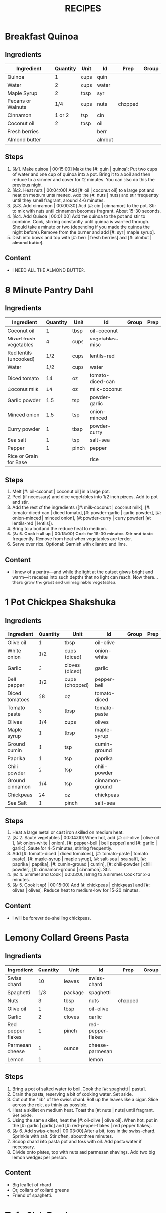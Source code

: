 #+TITLE: RECIPES
#+CATEGORIES: '(breakfast salad main sweet soup side)
* Breakfast Quinoa
:PROPERTIES:
:belongs_to: breakfast
:date_made: [2019-10-03]
:ease_of_making: 5/5
:imgs: ["1.jpg", "2.jpg", "3.jpg"]
:meal_type: vegan
:name: Breakfast Quinoa
:original_recipe: https://cookieandkate.com/cinnamon-breakfast-quinoa-recipe/
:rating: 5/5
:serves: 4
:slug: breakfast-quinoa
:time: 00:40:00
:END:
** Ingredients
| Ingredient        | Quantity | Unit | Id     | Prep    | Group |
|-------------------+----------+------+--------+---------+-------|
| Quinoa            |        1 | cups | quin   |         |       |
| Water             |        2 | cups | water  |         |       |
| Maple Syrup       |        2 | tbsp | syr    |         |       |
| Pecans or Walnuts |      1/4 | cups | nuts   | chopped |       |
| Cinnamon          |   1 or 2 | tsp  | cin    |         |       |
| Coconut oil       |        2 | tbsp | oil    |         |       |
| Fresh berries     |          |      | berr   |         |       |
| Almond butter     |          |      | almbut |         |       |
** Steps
1) [&:1. Make quinoa | 00:15:00] Make the [#: quin | quinoa]: Put two cups of water and one cup of quinoa into a pot. Bring it to a boil and then reduce to a simmer and cover for 12 minutes. You can also do this the previous night.
2) [&:2. Heat nuts | 00:04:00]  Add [#: oil | coconut oil] to a large pot and heat on medium until melted. Add the [#: nuts | nuts] and stir frequently until they smell fragrant, around 4-6 minutes.
3) [&:3. Add cinnamon | 00:00:30] Add [#: cin | cinnamon] to the pot. Stir to mix with nuts until cinnamon becomes fragrant. About 15-30 seconds.
4) [&:4. Add Quinoa | 00:01:00] Add the quinoa to the pot and stir to combine. Cook, stirring constantly, until quinoa is warmed through. Should take a minute or two (depending if you made the quinoa the night before). Remove from the burner and add [#: syr | maple syrup].
5) Dish into bowls and top with [#: berr | fresh berries] and [#: almbut | almond butter].
** Content
:PROPERTIES:
:type: big-quote
:END:
- I NEED ALL THE ALMOND BUTTER.
* 8 Minute Pantry Dahl
:PROPERTIES:
:belongs_to: main
:date_made: [2019-09-01]
:ease_of_making: 5/5
:imgs: ["1.JPG", "2.JPG", "3.JPG"]
:meal_type: vegan
:name: Pantry Dahl
:original_recipe: https://ohsheglows.com/2017/07/21/8-minute-pantry-dal-two-ways/
:rating: 4/5
:serves: 4
:slug: pantry-dahl
:time: 00:40:00
:END:
** Ingredients
| Ingredient             | Quantity | Unit  | Id               | Group | Prep |
|------------------------+----------+-------+------------------+-------+------|
| Coconut oil            |        1 | tbsp  | oil-coconut      |       |      |
| Mixed fresh vegetables |        4 | cups  | vegetables-misc  |       |      |
| Red lentils (uncooked) |      1/2 | cups  | lentils-red      |       |      |
| Water                  |      1/2 | cups  | water            |       |      |
| Diced tomato           |       14 | oz    | tomato-diced-can |       |      |
| Coconut milk           |       14 | oz    | milk-coconut     |       |      |
| Garlic powder          |      1.5 | tsp   | powder-garlic    |       |      |
| Minced onion           |      1.5 | tsp   | onion-minced     |       |      |
| Curry powder           |        1 | tbsp  | powder-curry     |       |      |
| Sea salt               |        1 | tsp   | salt-sea         |       |      |
| Pepper                 |        1 | pinch | pepper           |       |      |
| Rice or Grain for Base |          |       | rice             |       |      |
** Steps
1) Melt [#: oil-coconut | coconut oil] in a large pot.
2) Peel (if necessary) and dice vegetables into 1/2 inch pieces. Add to pot and stir.
3) Add the rest of the ingredients ([#: milk-coconut | coconut milk], [#: tomato-diced-can | diced tomato], [#: powder-garlic | garlic powder], [#: onion-minced | minced onion], [#: powder-curry | curry powder] [#: lentils-red | lentils]).
4) Bring to a boil and the reduce heat to medium.
5) [&: 5. Cook it all up | 00:18:00] Cook for 18-30 minutes. Stir and taste frequently. Remove from heat when vegetables are tender.
6) Serve over rice. Optional: Garnish with cilantro and lime.
** Content
:PROPERTIES:
:type: whisper
:END:
- I know of a pantry—and while the light at the outset glows bright and warm—it recedes into such depths that no light can reach. Now there... there grow the great and unimaginable vegetables.
* 1 Pot Chickpea Shakshuka
:PROPERTIES:
:belongs_to: main
:date_made: [2019-09-03]
:ease_of_making: 5/5
:imgs: ["1.JPG", "2.JPG", "3.JPG"]
:meal_type: vegan
:name: 1 Pot Chickpea Shakshuka
:original_recipe: https://minimalistbaker.com/1-pot-chickpea-shakshuka/
:rating: 4/5
:serves: 3
:slug: chickpea-shakshuka
:time: 01:00:00
:END:
** Ingredients
| Ingredient      | Quantity | Unit           | Id              | Group | Prep |
|-----------------+----------+----------------+-----------------+-------+------|
| Olive oil       |        1 | tbsp           | oil-olive       |       |      |
| White onion     |      1/2 | cups (diced)   | onion-white     |       |      |
| Garlic          |        3 | cloves (diced) | garlic          |       |      |
| Bell pepper     |      1/2 | cups (chopped) | pepper-bell     |       |      |
| Diced tomatoes  |       28 | oz             | tomato-diced    |       |      |
| Tomato paste    |        3 | tbsp           | tomato-paste    |       |      |
| Olives          |      1/4 | cups           | olives          |       |      |
| Maple syrup     |        1 | tbsp           | maple-syrup     |       |      |
| Ground cumin    |        1 | tsp            | cumin-ground    |       |      |
| Paprika         |        1 | tsp            | paprika         |       |      |
| Chili powder    |        2 | tsp            | chili-powder    |       |      |
| Ground cinnamon |      1/4 | tsp            | cinnamon-ground |       |      |
| Chickpeas       |       24 | oz             | chickpeas       |       |      |
| Sea Salt        |        1 | pinch          | salt-sea        |       |      |
** Steps
1) Heat a large metal or cast iron skilled on medium heat.
2) [&: 2. Sauté vegetables | 00:04:00] When hot, add [#: oil-olive | olive oil ], [#: onion-white | onion], [#: pepper-bell | bell pepper] and [#: garlic | garlic]. Saute for 4-5 minutes, stirring frequently.
3) Add [#: tomato-diced | diced tomatoes], [#: tomato-paste | tomato paste], [#:
   maple-syrup | maple syrup], [#: salt-sea | sea salt], [#: paprika | paprika],
   [#: cumin-ground | cumin], [#: chili-powder | chili powder], [#: cinnamon-ground | cinnamon]. Stir.
4) [&: 4. Simmer and Cook | 00:03:00] Bring to a simmer. Cook for 2-3 minutes.
5) [&: 5. Cook it up! | 00:15:00] Add [#: chickpeas | chickpeas] and [#: olives | olives]. Reduce heat to medium-low for 15-20 minutes.
** Content
:PROPERTIES:
:type: big-quote
:END:
- I will be forever de-shelling chickpeas.
* Lemony Collard Greens Pasta
:PROPERTIES:
:belongs_to: main
:date_made: [2019-09-04]
:ease_of_making: 5/5
:imgs: ["1.JPG", "2.JPG", "3.JPG"]
:meal_type: vegetarian
:name: Leafy Spaghetti
:original_recipe: https://cookieandkate.com/lemon-collard-greens-pasta/
:rating: 4/5
:serves: 2
:slug: collard-green-pasta
:time: 00:25:00
:END:
** Ingredients
| Ingredient        | Quantity | Unit    | Id                | Prep    | Group |
|-------------------+----------+---------+-------------------+---------+-------|
| Swiss chard       |       10 | leaves  | swiss-chard       |         |       |
| Spaghetti         |      1/3 | package | spaghetti         |         |       |
| Nuts              |        3 | tbsp    | nuts              | chopped |       |
| Olive oil         |        1 | tbsp    | oil-olive         |         |       |
| Garlic            |        2 | cloves  | garlic            |         |       |
| Red pepper flakes |        1 | pinch   | red-pepper-flakes |         |       |
| Parmesan cheese   |        1 | ounce   | cheese-parmesan   |         |       |
| Lemon             |        1 |         | lemon             |         |       |
** Steps
1) Bring a pot of salted water to boil. Cook the [#: spaghetti | pasta].
2) Drain the pasta, reserving a bit of cooking water. Set aside.
3) Cut out the "rib" of the swiss chard. Roll up the leaves like a cigar. Slice across the role, as thinly as possible.
4) Heat a skillet on medium heat. Toast the [#: nuts | nuts] until fragrant. Set aside.
5) Using the same skillet, heat the [#: oil-olive | olive oil]. When hot, put in
   the [#: garlic | garlic] and [#: red-pepper-flakes | red pepper flakes].
6) [&: 6. Add swiss-chard | 00:03:00] After a bit, toss in the swiss-chard. Sprinkle with salt. Stir often, about three minutes.
7) Scoop chard into pasta pot and toss with oil. Add pasta water if necessary.
8) Divide onto plates, top with nuts and parmesan shavings. Add two big lemon
   wedges per person.
** Content
:PROPERTIES:
:type: haiku
:END:
- Big leaflet of chard
- Or, collars of collard greens
- Friend of spaghetti.
* Tofu Slab Bowl
:PROPERTIES:
:belongs_to: bowl
:date_made: [2019-09-08]
:ease_of_making: 3/5
:imgs: ["1.JPG", "2.JPG", "3.JPG"]
:meal_type: vegan
:name: Tofu Slab Bowl
:original_recipe: https://tasty.co/recipe/protein-packed-buddha-bowl
:rating: 4/5
:serves: 2
:slug: tofu-slab-bowl
:time: 00:50:00
:END:
** Ingredients
| Ingredient       | Quantity | Unit   | Id            | Group    | Prep |
|------------------+----------+--------+---------------+----------+------|
| Sweet potato     |        1 |        | potato-sweet  |          |      |
| Shredded carrots |        1 |        | avocado       |          |      |
| Onion            |        1 |        | onion         |          |      |
| Olive oil        |        1 | tbsp   | oil-olive     |          |      |
| Salt             |      1/2 | tsp    | salt          |          |      |
| Tofu             |        8 | oz     | tofu          |          |      |
| Garlic           |        2 | cloves | garlic        |          |      |
| Chickpeas        |        1 | cups   | chickpeas     |          |      |
| Pepper           |      1/2 | tsp    | pepper        |          |      |
| Chili powder     |        1 | tsp    | chili-powder  |          |      |
| Garlic powder    |        1 | tsp    | garlic-powder |          |      |
| Quinoa           |      1.5 | cups   | quinoa        |          |      |
| Sesame Oil       |      1/2 | tsp    | oil-sesame    | Marinade |      |
| Hot Sauce        |        1 | tsp    | sauce-hot     | Marinade |      |
| Dried thyme      |        2 | tsp    | thyme         | Marinade |      |
| Paprika          |        1 | tsp    | paprika       | Marinade |      |
** Steps
1) Make the marinade: combine [#: oil-olive | olive oil], [#: oil-sesame |
   seasame oil], [#: sauce-hot | hot sauce], [#: thyme | thyme], [#: paprika | paprika],
   and [#: salt | salt]. Set aside.
2) [&: Marinate Tofu | 00:30:00] Add marinade and tofu to a container and marinate for at least
   30 minutes (up to a day).
3) Preheat the oven to 400F (200C).
4) [&: Bake potatoes | 00:20:00] Cut [#: potato-sweet | sweet potato] into cubes. Slice the [#: onion | onion], dice [#: garlic | garlic]. Put it all on a baking sheet. Drizzel with oil, season with salt and pepper. Bake for 20-25 min.
5) In a medium bowl, add the [#: chickpeas | chickpeas], salt, pepper, [#:
   chili-powder | chili powder], and [#: garlic-powder | garlic powder]. Stir to combine.
6) [&: Cook chickpeas | 00:10:00] Transfer chickpeas to skillet and cook on medium heat for 10 minutes. Set aside.
7) [&: Fry Tofu | 00:10:00] Fry the tofu in the same pan for about 10 minutes on each side.
8) Slice tofu as you like.
9) Combine tofu and sweet potato with quinoa chickpeas, carrots, and
   avocado, etc.
** Content
:PROPERTIES:
:type: big-quote
:END:
- Sit and be patient, like marinating tofu.
* Massaman Curry
:PROPERTIES:
:belongs_to: main
:date_made: [2019-09-10]
:ease_of_making: 5/5
:imgs: ["1.JPG", "2.JPG"]
:meal_type: vegan
:name: Massaman Curry
:original_recipe: https://minimalistbaker.com/easy-1-pot-massaman-curry/
:rating: 5/5
:serves: 2
:slug: massaman-curry
:time: 01:00:00
:END:
** Ingredients
| Ingredient       | Quantity | Unit    | Id               | Prep | Group |
|------------------+----------+---------+------------------+------+-------|
| Tofu             |        1 | package | tofu             |      |       |
| Coconut oil      |        2 | tbsp    | oil-coconut      |      |       |
| Shallots         |        3 |         | shallots         |      |       |
| Cumin powder     |        1 | tsp     | cumin-powder     |      |       |
| Coriander powder |        1 | tsp     | coriander-powder |      |       |
| Red curry paste  |        5 | tbsp    | red-curry-paste  |      |       |
| Baby potatoes    |      1.5 | cups    | potatoes-baby    |      |       |
| Carrots          |        2 |         | carrots          |      |       |
| Coconut milk     |       28 | oz      | milk-coconut     |      |       |
| Water            |      1.5 | cups    | water            |      |       |
| Ground cinnamon  |      1/4 | tsp     | ground-cinnamon  |      |       |
| Soy sauce        |        2 | tbsp    | sauce-soy        |      |       |
| Maple syrup      |        2 | tbsp    | maple-syrup      |      |       |
| Peanut butter    |        2 | tbsp    | peanut-butter    |      |       |
| Lime juice       |        2 | tbsp    | lime-juice       |      |       |
| Rice/Grain       |          |         | rice             |      |       |
** Steps
1) Press your tofu. You'll come back and cube it once pressed.
2) Cook desired serving of rice as per package instructions.
3) Heat a large pot or dutch oven on medium heat. Once hot, add [#:
   oil-coconut | oil] and [#: shallots | shallots].
4) [&: 4. Sauté shallots | 00:02:00] Sauté for 2 minutes. Stir frequently.
5) [&: 5. Add spices | 00:02:00] Add [#: cumin-powder | cumin] and [#: coriander-powder | coriander]. Saute for 2 minutes, stirring frequently.
6) [&: 6. Add curry paste | 00:01:00] Add [#: red-curry-paste | red curry paste] and stir for another minute.
7) [&: 7. Add carrots / potatoes | 00:02:00] Add [#: potatoes-baby | potatoes] and [#: carrots | carrots] and stir to coat. Cook for 2 minutes.
8) Add [#: milk-coconut | coconut milk], [#: water | water], [#: ground-cinnamon | cinnamon], [#: sauce-soy | soy-sauce], [#: maple-syrup | maple syrup], and [#: peanut-butter | peanut butter]. Add your tofu or other protein now.
9) [&: 9. Simmer | 00:10:00] Bring to a simmer and cook for 10-15 minutes uncovered. Don't boil it. Simmer it.
10) Near the end of the previous step, toss in your tofu and the [#: lime-juice | lime juice]. Cook for another few minutes.
11) [&: Let stand | 00:10:00] Let stand for 10 minutes.
12) Enjoy with a side of rice.
** Content
:PROPERTIES:
:type: haiku
:END:
- 5 tablespoons
- of red curry paste sounds like
- a lot; it isn't.
* No-grain-veg-curry
:PROPERTIES:
:belongs_to: main
:date_made: [2020-02-02]
:ease_of_making: 5/5
:imgs: ["1.JPG", "2.JPG", "3.JPG"]
:meal_type: vegan
:name: No-grain vegetable curry
:original_recipe:
:rating: 3.5/5
:serves: 2
:slug: no-grain-veg-curry
:time: 00:50:00
:END:
** Ingredients
| Ingredient        | Quantity | Unit     | Id     | Group | Prep    |
|-------------------+----------+----------+--------+-------+---------|
| Cauliflower       |      1.5 | cups     | caul   |       | chopped |
| Broccoli          |      1.5 | cups     | broc   |       | chopped |
| Carrots           |      1.5 | cups     | carr   |       | chopped |
| Frozen peas       |        1 | cups     | peas   |       |         |
| Green beans       |      1/2 | cups     | beans  |       |         |
| Cilantro          |        1 | handful  | cil    |       |         |
| Cashews           |      1/4 | cups     | cash   |       |         |
| Olive oil         |        1 | tbsp     | olive  |       |         |
| Onion             |        1 | chopped  | onion  |       |         |
| Curry paste       |        2 | tbsp     | curpas |       |         |
| Coconut cream     |      1/2 | cups     | cococr |       |         |
| Lime              |        1 | squeezed | lim    |       |         |
| Turmeric          |        1 | tsp      | tur    |       |         |
| Water             |        2 | tbsp     | wa     |       |         |
| Blender/processor |          |          |        |       |         |
** Steps
1) Blend [#: cash | cashews] with [#: wa | water] in blender/food processor.
2) [&: Step 2 | 00:03:00] Heat a pan on medium heat until hot. Add [#: olive | olive oil] to a pan. Add [#: onion | onion], [#: curpas | curry paste] and [#: tur | turmeric] and cook for a few minutes.
3) [&: Step 3 - simmer | 00:15:00] Add [#: cococr | coconut cream] to pan and simmer for about 15 minutes.
4) Add [#: lim | lime juice], salt, pepper, and blended cashews.
5) While curry sauce cooks, steam the vegetables ([#: broc | broccoli], [#:
   carr | carrots] [#: peas | peas], [#: caul | cauliflower] and [#: beans |
   green beans]. Steam vegetables until they are soft to your liking.
6) Plate vegetables and top with curry sauce until coated. Optionally top with
   additional cashews and cilantro.
** Content
:PROPERTIES:
:type: haiku
:END:
- Can of Coconut cream
- You look very tasty.
- But I should not eat you with a spoon.
* Spicy Kale and Coconut Fried Rice
:PROPERTIES:
:belongs_to: side
:date_made: [2019-09-17]
:ease_of_making: 4/5
:imgs: ["1.JPG", "2.JPG", "3.gif"]
:meal_type: vegetarian
:name: Kale And Coconut Rice
:original_recipe: https://cookieandkate.com/spicy-kale-and-coconut-fried-rice/
:rating: 5/5
:serves: 4
:slug: kale-coconut-rice
:time: 00:40:00
:END:
** Ingredients
| Ingredient             | Quantity | Unit    | Id                 | Group | Prep               |
|------------------------+----------+---------+--------------------+-------+--------------------|
| Coconut oil            |        2 | tbsp    | oil-coconut        |       |                    |
| Eggs                   |        2 |         | eggs               |       |                    |
| Garlic                 |        2 | cloves  | garlic             |       | minced             |
| Green onions           |        1 | bunch   | onions-green       |       | chopped            |
| Mixed fresh vegetables |        1 | cups    | vegetables-chopped |       |                    |
| Kale                   |        1 | bunch   | kale               |       | De-ribbed, chopped |
| Sea salt               |      1/4 | tsp     | salt-sea           |       |                    |
| Coconut flakes         |      3/4 | cups    | coconut-flakes     |       |                    |
| Rice                   |        1 | cup     | rice               |       |                    |
| Soy sauce              |        2 | tsp     | sauce-soy          |       |                    |
| Sriracha               |        2 | tsp     | sriracha           |       |                    |
| Lime                   |        1 |         | lime               |       | squeezed           |
| Cilantro               |        1 | handful | cilantro           |       |                    |
** Steps
1) Cook the [#: rice | rice] and set it aside to cool.
2) Heat a large skillet on medium high heat. Add 1 teaspoon of [#: oil-coconut | coconut oil].
3) Add [#: eggs | eggs] and stir frequently so they are sort of scrambled. Transfer to bowl
   when done and wipe the pan clean.
4) Add a tablespoon of coconut oil to pan. Add [#: garlic | garlic], [#: onions-green | green onions] and [#: vegetables-chopped | vegetables]. Cook until fragrant (30 seconds).  Add the [#: kale | kale] and [#: salt-sea | salt] . Cook until wilted, about 1-2 minutes. Transfer to bowl with eggs.
5) Add 2 more tablespoons of coconut oil to the pan AGAIN. Add the coconut
   flakes, stir frequently until golden. Add the cooked rice and stir
   occaisionally until hot, about 3 minutes.
6) Pour the contents of the bowl back into the pan, breaking up the scrambled
   egg with a spatula.
7) Add Soy sauce, Sriracha, and half of the lime juice. Stir.
** Content
:PROPERTIES:
:type: dialogue
:END:
- Clap-Clap (!) You know what that means?
- Dinner time!
* Sweet Potato Gnocchi
:PROPERTIES:
:date_made: [2019-09-22]
:ease_of_making: 3/5
:imgs: ["1.JPG", "2.JPG", "4.gif"]
:meal_type: vegetarian
:name: Sweet Potato Gnocchi
:original_recipe: https://biancazapatka.com/en/vegan-sweet-potato-gnocchi/
:rating: 4/5
:belongs_to: main
:slug: sweet-potato-gnocci
:serves: 2
:time: 01:10:00
:END:
** Ingredients
| Ingredient        | Quantity | Unit   | Id           | Prep     | Group |
|-------------------+----------+--------+--------------+----------+-------|
| Sweet Potato      |        1 | large  | potato-sweet |          |       |
| Nutritional yeast |      2-3 | tbsp   | parm         | optional |       |
| Flour             |      1/3 | cups   | flour        |          |       |
| Salt              |      1/2 | tsp    | salt         |          |       |
| Cherry tomatoes   |      250 | grams  | tomatoes     |          |       |
| Coconut oil       |        2 | tbsp   | coco-oil     |          |       |
| Garlic            |        3 | cloves | garlic       |          |       |
| Nuts              |        4 | tbsp   | nuts         |          |       |
** Steps
1) [&: Bake sweet potato | 00:50:00] Prick the [#: potato-sweet | sweet potato] several times with a fork. Put it in the oven for 50-60 minutes at about 425 degrees.
2) Peel the sweet potato. Scoop the inside into a bowl. Mash it smooth. Add [#: salt | salt]. Add nutritional yeast if you want. Add the [#: flour | flour] and knead gently. Don't over knead. Try to use as little flour as possible.
3) Transfer the dough to a floured work surface. Form it in a flat ball and cut into quarters. Take a piece and form a long rope, rolling it into a long rope. Cut the rope into 2cm pieces.
4) Create gnocchi "ridges" into the sweet potato pieces by rolling it along the tines of a fork (from the tip backward).
5) Bring a pot of salted water to a boil. Add the gnocchi, cook until they float to the top of the water. Drain. Optional: toss with a little olive oil to prevent sticking.
6) If you have more gnocchi than you need, now is the time to freeze the abundance.
7) [&: 7. Roast tomato | 00:15:00] Put [#: tomatoes | tomatoes] onto a baking sheet with cloves of garlic. Drizzle  with olive oil. Season with salt and pepper. Roast in the oven at 400 for 15 minutes.
8) Toast [#: nuts | nuts] in a small pan with additional oil. Set aside.
9) Heat [#: coco-oil | coconut oil] on medium. Add the gnocchi and roast until golden-brown and crispy.
10) Serve Gnocchi with roasted tomatoes and nuts and sprinkle with cheese or fresh chooped herbs.
** Content
:PROPERTIES:
:type: big-quote
:END:
- This one is worth the extra prep time.
* Kimchi Udon
:PROPERTIES:
:belongs_to: bowl
:date_made: [2019-09-30]
:ease_of_making: 4/5
:imgs: ["2.JPG", "3.JPG", "4.JPG"]
:meal_type: vegetarian
:name: Kimchi Udon
:original_recipe: https://www.bonappetit.com/recipe/kimchi-udon-with-scallions
:rating: 4/5
:serves: 2
:slug: kimchi-udon
:time: 00:30:00
:END:
** Ingredients
| Ingredient      | Quantity | Unit  | Id           | Prep          | Group |
|-----------------+----------+-------+--------------+---------------+-------|
| Butter          |        5 | tbsp  | butter       |               |       |
| Kimchi          |        1 | cups  | kimchi       | chopped       |       |
| Kimchi juice    |      1/3 | cups  | kimchi-juice |               |       |
| Gochujang       |        2 | tbsp  | gochu        |               |       |
| Vegetable broth |      1/2 | cup   | veg-broth    |               |       |
| Udon noodles    |        1 | lb    | udon         |               |       |
| Sesame seeds    |        1 | tbsp  | sesa         |               |       |
| Salt            |        1 | pinch | salt         |               |       |
| Egg yolks       |        - |       | yolks        |               |       |
| Scallions       |        3 |       | scall        | thinly sliced |       |
** Steps
1) Chop [#: kimchi | kimchi] and collect [#: kimchi-juice | kimchi juice].
2) [&: 2. Butter + Kimchi |  00:04:00] Heat 2 tbsp of butter on medium high. Add chopped kimchi and [#: gochu | gochujang] and cook, stirring until kimchi is softened and lightly caramelized, around 4 minutes.
3) [&: 3. Simmer |  00:03:00] Add [#: veg-broth | broth] and kimchi juice and bring to a simmer. Cook until slightly reduced, about 3 minutes.
4) Boil [#: udon | noodles] according to package directions.
5) [&: 5. Noodles |  00:02:00] Using tongs, transfer noodles to the skillet and add the remaining 3 tbsp of butter. Cook, tossing often, about 2 minutes.
6) Season with salt if needed.
7) Divide into bowls, top with egg yolks, [#: scall | scallions] and sesame seeds.
** Content
:PROPERTIES:
:type: whisper
:END:
- You can remove an egg white by moving the egg from hand to hand.
* Thai-Spice Rice Bowls
:PROPERTIES:
:date_made: [2019-10-07]
:ease_of_making: 5/5
:imgs: ["1.JPG", "2.JPG", "3.JPG"]
:meal_type: vegan
:name: Thai-Spice Rice Bowls
:original_recipe: https://cookieandkate.com/thai-spiced-rice-bowls-recipe/
:rating: 3/5
:serves: 3
:belongs_to: bowl
:slug: thai-rice-bowl
:time: 00:40:00
:END:
** Ingredients
| Ingredient      | Quantity | Unit      | Id       | Group | Prep      |
|-----------------+----------+-----------+----------+-------+-----------|
| Olive oil       |        1 | tsp       | oil      | broth |           |
| Red curry paste |        1 | tbsp      | rcp      | broth |           |
| Soy sauce       |      1/4 | cups      | soysauce | broth |           |
| Peanut butter   |      1/4 | cups      | pb       | broth |           |
| Vegetable broth |        4 | cups      | vegbroth | broth |           |
| Honey           |        2 | tbsp      | honey    | broth |           |
| Coconut milk    |       14 | oz        | coco     | broth |           |
| Garlic          |        4 | cloves    | garlic   | broth |           |
| Ginger          |        1 | thumb-tip | ginger   | broth |           |
| Rice            |        1 | cups      | rice     | bowl  |           |
| Carrots         |        1 | cups      | carrots  | bowl  | julienned |
| Peanuts         |      1/4 | cups      | peanuts  | bowl  |           |
| Cucumber        |      1/2 |           | cucu     | bowl  |           |
| Bell pepper     |        1 |           | bell     | bowl  | sliced    |
| Green onions    |        2 |           | gonion   | bowl  | sliced    |
| Jalapeno        |        1 |           | jalap    | bowl  |           |
| Lime            |        1 |           | lime     | bowl  |           |
** Steps
1) Make the [#: rice | rice]. Cook according to packaging.
2) Prepare garnishes: matchstick the [#:carrots | carrots], thinly slice the [#: cucu | cucumber], slice the [#: jalap | jalapeno] into rings and chop the [#: peanuts | peanuts].
3) Broth pt. 1: heat saucepan with oil. Add [#: garlic | garlic] and [#: ginger | ginger] when hot, for 30 seconds.
4) Broth pt. 2: Add [#: rcp | thai curry paste], [#: soysauce | soy sauce], [#: pb | peanut butter], [#: vegbroth | vegetable broth], [#: coco | coconut milk] and [#: honey | honey].
5) [&: 5. Boil and simmer | 00:10:00] Broth pt. 3: Bring to boil, reduce heat, simmer for 10 minutes.
6) Put rice in bowls, add broth, add diced vegetables as garnish. Enjoy!
** Content
:PROPERTIES:
:type: big-quote
:END:
- Is it supposed to be so soupy?
* Pineapple Salsa + Coconut Rice
:PROPERTIES:
:date_made: [2019-10-10]
:ease_of_making: 3/5
:imgs: ["1.JPG", "2.JPG", "3.JPG"]
:meal_type: vegan
:name: Pineapple Salsa + Coconut Rice
:original_recipe: https://ohsheglows.com/2012/07/09/grilled-tofu-with-pineapple-salsa-and-coconut-rice/
:rating: 3/5
:serves: 2-3
:belongs_to: main
:slug: tofu-pineapple-rice
:time: 00:50:00
:END:
** Ingredients
| Ingredient        | Quantity | Unit        | Id                | Group           | Prep          |
|-------------------+----------+-------------+-------------------+-----------------+---------------|
| Bell pepper       |        1 |             | bell_pepper       | pineapple salsa |               |
| Tofu (firm)       |        1 | package     | tofu              | tofu            |               |
| Salt              |          | pinch       | salt              | tofu            |               |
| Shredded coconut  |      1/4 | cups        | shredded_coconut  | coconut rice    |               |
| Brown rice        |        1 | cups        | brown_rice        | coconut rice    |               |
| Coconut milk      |        1 | can (400ml) | coconut_milk      | coconut rice    |               |
| Brown sugar       |        2 | tsp         | brown_sugar       | coconut rice    |               |
| Coconut oil       |        1 | tsp         | coconut_oil       | coconut rice    |               |
| Pineapple         |      1.5 | cups        | pineapple         | pineapple salsa | diced         |
| Red onion         |      1/4 | cups        | red_onion         | pineapple salsa | diced         |
| Jalapenos         |        1 | pepper      | jalapenos         | pineapple salsa | seeded, diced |
| Garlic            |        1 | clove       | garlic            | pineapple salsa | minced        |
| Lime              |        3 | tbsp        | lime_juice        | pineapple salsa | squeezed      |
| Red pepper flakes |        1 | dash        | red_pepper_flakes | pineapple salsa |               |
** Steps
1) [&: 1. Press tofu | 00:20:00] Press the [#: tofu | tofu] for about 20 minutes (put something heavy on it).
2) [&: 2. Toast coconut | 00:08:00] Preheat oven to 300F. Toast [#: shredded_coconut | coconut] for 8-12 minutes until golden brown.
3) Go prep the salsa. Mix in bowl: diced [#: pineapple | pineapple], diced [#:
   red_onion | red onion], diced [#: jalapenos | jalapenos], [#: garlic | garlic], [#: bell_peppoer | peppers], [#: lime_juice | lime juice], [#: red_pepper_flakes | red pepper flakes].
4) [&: 4. Make rice | 00:25:00] Make the rice, but with the [#: coconut_milk | coconut milk] (instead of water!). Mix the can with the rice, bring it to a boil and then cover with a lid for 20-25 minutes until it's tender.
5) When rice is done, stir in some [#: brown_sugar | brown sugar] and,
   optionally, [#: coconut_oil | coconut oil].
6) Grill the tofu - use a BBQ or pan and heat the tofu for about 5 minutes on each side.
** Content
:PROPERTIES:
:type: blurb
:END:
- This recipe has a lot going on at once. If you are good at multitasking it
  might go quickly. I wouldn't know. Anyway. We'd recommend pressing the
  tofu first and then starting the coconut rice, both of which take 20-25
  minutes. Also, when you grill the tofu, don't cut it too thick. If the tofu is
  bland, you could use some BBQ sauce.
* Pear And Brie Salad
:PROPERTIES:
:belongs_to: salad
:date_made: [2019-09-19]
:ease_of_making: 5/5
:imgs: ["1.JPG", "2.JPG", "3.JPG"]
:meal_type: vegetarian
:name: Pear + Brie Salad
:original_recipe: https://www.theorganickitchen.org/pears-and-brie-salad-with-honey-champagne-vinaigrette/
:rating: 4/5
:serves: 2
:slug: pear-brie-salad
:time: 00:30:00
:END:
** Ingredients
| Ingredient          | Quantity | Unit   | Id                | Group    | Prep    |
|---------------------+----------+--------+-------------------+----------+---------|
| Broccoli            |        2 | cups   | broc              | salad    | chopped |
| Potatoes            |        1 | cups   | potatoes          | salad    | chopped |
| Dill                |        1 | sprig  | dill              | salad    |         |
| Pears sliced        |        2 |        | pears             | salad    | sliced  |
| Brie cheese         |      4-6 | slices | cheese            | salad    |         |
| Cranberries         |      1/3 | cups   | cran              | salad    |         |
| Avocado             |      1/2 |        | avocado           | salad    |         |
| Pecans              |      1/3 | cups   | pecans            | salad    | chopped |
| Olive oil           |      1/2 | cups   | oil-olive         | dressing |         |
| Apple cider vinegar |        2 | tsp    | vinegar-apple     | dressing |         |
| Rice wine vinegar   |      1/4 | cups   | vinegar-rice-wine | dressing |         |
| Shallots            |        1 | tbsp   | shallots          | dressing | minced  |
| Maple Syrup         |        1 | tbsp   | maple-syrup       | dressing |         |
| Pepper              |        1 | pinch  | pepper            | dressing |         |
** Steps
1) Preheat oven to 425.
2) Add chopped [#: potatoes | potatoes] and [#: broc | broccoli] florets to bowl with [#: oil-olive | olive oil] and salt and pepper and [#: dill | dill]. Stir to coat.
3) [&: Bake | 00:12:00] Put contents of bowl on a baking sheet on parchment paper. Bake for 10-12 minutes.
4) Prepare the dressing for the salad. Add the following to a container and
   whisk: [#: oil-olive | Olive oil], [#: vinegar-rice-wine | Rice wine
   vinegar], [#: shallots | shallots], [#: maple-syrup | maple syrup], [#:
   pepper | ground pepper].
5) Prepare the salad: Lightly apply the dressing to the greens. Arrange pear
   slices and brie on a plate. Drizzle with dressing. Add greens, cranberries,
   pecans, and extra slices of pear. Add a bit more dressing.
6) Add the [#: potatoes | potatoes] and broccoli as a side or mixed with the salad.
** Content
:PROPERTIES:
:type: whisper
:END:
- A voice echoes out from the darkness.
  "You can put cheese on salad".
  It sounds weird, but you didn't know this before.
  You can feel yourself becoming more cultured already.
* Raw beet salad
:PROPERTIES:
:belongs_to: salad
:date_made: [2019-09-24]
:ease_of_making: 4/5
:imgs: ["1.JPG", "2.JPG", "3.JPG"]
:meal_type: vegan
:name:     Raw Beet Salad w/ Quinoa
:original_recipe: https://cookieandkate.com/raw-beet-salad-with-carrot-quinoa-spinach
:rating: 4/5
:serves: 2
:slug: salad-raw-beet
:time: 00:50:00
:END:
** Ingredients
| Ingredient          | Quantity | Unit | Id     | Group    | Prep     |
|---------------------+----------+------+--------+----------+----------|
| Quinoa              |      1/2 | cups | quin   | salad    |          |
| Edamame             |        1 | cups | eda    | salad    |          |
| Nuts                |      1/3 | cups | nuts   | salad    | chopped  |
| Beet                |        1 |      | beet   | salad    | peeled   |
| Carrot              |        1 |      | carrot | salad    |          |
| Leafy greens        |        2 | cups | greens | salad    |          |
| Avocado             |        1 |      | avo    | salad    | cubed    |
| Apple cider winegar |        3 | tbsp | vin    | dressing |          |
| Lime                |        2 | tbsp | lime   | dressing | squeezed |
| Olive oil           |        2 | tbsp | oil    | dressing |          |
| Maple syrup         |        2 | tbsp | syr    | dressing |          |
| Dijon mustard       |        1 | tsp  | dij    | dressing |          |
| Salt/pepper         |        1 | dash | salt   | dressing |          |
** Steps
1) [& Cook quinoa | :00:15:00] Cook the [#: quin | quinoa]: combine the quinoa with 1 cup of water. Bring to a boil,
   reduce heat and simmer for 15 minutes.
2) [&: Boil edamame | 00:05:00] Cook the [#: eda | edamame]: bring a pot of water to boil, add the frozen edamame for 5
   minutes. Drain and set aside.
3) [&: Toast nuts | 00:05:00] Toast the [#: nuts | nuts] in a pan over medium heat until they are fragrant. About 5 minutes.
4) Prepare the [#: beets | beets] and [#: carrot | carrots]: either chop finely or use a spiralizer to prepare
   the vegetables.
5) Prepare the vinaigrette: whisk together [#: vin | apple cider vinegar], [#: lime | lime juice],
   [#: oil | olive oil], [#: syr |  maple syrup ], [#: dij | dijon mustard], and [#: salt | salt and pepper].
6) Apply the dressing, not too much - if you have a lot of salad, portion it out
   and store undressed leftovers and save the dressing for leftovers.
** Content
:PROPERTIES:
:type: whisper
:END:
- You don't need a spiralizer for this, but it's helpful.
* Black Bean Salad
:PROPERTIES:
:belongs_to: salad
:date_made: [2019-10-03]
:ease_of_making: 5/5
:imgs: ["1.JPG", "2.JPG", "3.JPG"]
:meal_type: vegan
:name: Black Bean Salad
:original_recipe: https://cookieandkate.com/black-bean-salad-recipe/
:rating: 4/5
:serves: 4
:slug: black-bean-salad
:time: 00:20:00
:END:
** Ingredients
| Ingredient      | Quantity | Unit             | Id         | Prep | Group |
|-----------------+----------+------------------+------------+------+-------|
| Black beans     |        3 | Cans (15oz/each) | beans      |      |       |
| Canned corn     |        1 | cups             | corn       |      |       |
| Bell pepper     |        1 |                  | pepper     |      |       |
| Cherry tomatoes |        1 | cups             | tomatoes   |      |       |
| Red onion       |        1 | cups             | onion      |      |       |
| Jalapeno        |        1 |                  | jalap      |      |       |
| Lime zest       |      1/2 | tsp              | lime-zest  |      |       |
| Lime juice      |        2 | tbsp             | lime-juice |      |       |
| Olive oil       |      1/4 | cups             | oil        |      |       |
| White vinegar   |      1/4 | cups             | vin-wh     |      |       |
| Chili powder    |      1/2 | tsp              | chil       |      |       |
| Cumin           |      1/2 | tsp              | cumin      |      |       |
| Salt            |      1/2 | tsp              | salt       |      |       |
| Avocado         |        1 |                  | avo        |      |       |
** Steps
1) Chop all vegetables into bite sized pieces. In a large serving bowl combine
   all the ingredients. Feel free to leave or take out the seeds of the jalapeno.
2) Cover and chill. Leftovers should last 3 to 4 days.
** Content
:PROPERTIES:
:type: blurb
:END:
- This has a lot of ingredients but very few steps. You'll basically end up just combing a bunch of stuff in a bowl  and then adding a dressing. We'd recommend not adding the dressing to the entire bowl if you plan on having leftovers, but adding the dressing every time you have the dish.
* Miso Asparagus
:PROPERTIES:
:belongs_to: side
:date_made: [2019-10-01]
:ease_of_making: 4/5
:imgs: ["1.JPG", "2.JPG", "3.gif"]
:meal_type: vegan
:name: Miso Asparagus
:original_recipe: https://www.bonappetit.com/recipe/ginger-miso-grilled-asparagus
:rating: 2.5/5
:serves: 2
:slug: miso-asparagus
:time: 00:30:00
:END:
** Ingredients
| Ingredient        | Quantity | Unit     | Id     | Prep              | Group |
|-------------------+----------+----------+--------+-------------------+-------|
| Mirin             |      1/4 | cups     | mirin  |                   |       |
| Miso              |      1/4 | cups     | miso   |                   |       |
| Rice wine vinegar |        2 | tbsp     | rwv    |                   |       |
| Ginger            |        2 | tsp      | ginger | peeled and grated |       |
| Asparagus         |        2 | bunches  | asp    |                   |       |
| Lime wedges       |        4 |          | lime   |                   |       |
| Scallions         |      1/4 | cups     | scall  |                   |       |
| Sesame Seeds      |          | sprinkle | seeds  |                   |       |
** Steps
1) Prepare a grill to heat.
2) Whisk [#: mirin |  mirin ], [#: miso | miso], [#: rwv | vinegar], [#: ginger | ginger], in a small bowl.
3) Place [#: asp | asparagus] in a container and pour miso mixture over. Toss to coat.
4) Let things stew a few minutes. Cut the [#: scall | scallions].
5) [&: Grill Asparagus | 00:04:00] Grill asparagus (or put it in a pan if you don't have a grill), turning occasionally until charred on all sides. About 4 minutes.
6) Transfer to plate, squeeze [#: lime | lime juice] and top with scallions and sesame seeds.
** Content
:PROPERTIES:
:type: whisper
:END:
- This could probably be a good side but we don't think it turned out super
  well. We don't have a BBQ right now so we used a pan. This made the asparagus
  a bit limp. We also probably over-doused it in the miso sauce... if you were
  using a grill it would have more places to drip off.
* 5 ingredient granola bars
:PROPERTIES:
:belongs_to: sweet
:date_made: [2019-09-01]
:ease_of_making: 5/5
:imgs: ["1.JPG", "2.JPG", "1.gif"]
:meal_type: vegan
:name: 5 Ingredient Granola Bars
:original_recipe: https://minimalistbaker.com/healthy-5-ingredient-granola-bars/
:rating: 5/5
:serves: 10 bars
:slug: granola-bars
:time: 00:25:00
:END:
** Ingredients
| Ingredient      | Quantity | Unit | Id              | Group | Prep |
|-----------------+----------+------+-----------------+-------+------|
| Dates           |        1 | cups | dates           |       |      |
| Maple syrup     |      1/4 | cups | maple-syrup     |       |      |
| Peanut butter   |      1/4 | cups | peanut-butter   |       |      |
| Almonds         |        1 | cups | almonds         |       |      |
| Rolled oats     |      1.5 | cups | oats-rolled     |       |      |
| Parchment Paper |          |      | parchment-paper |       |      |
| 8x8 Baking Pan  |          |      |                 |       |      |
** Steps
1) Chop [#: almonds | almonds] roughly. Put them in a bowl.
2) Put [#: oats-rolled | oats] in the bowl.
3) Blend [#: dates | dates] until dough-y. Put them in the bowl.
4) Put [#: maple-syrup | maple syrup] and [#: peanut-butter | peanut-butter] into a saucepan and heat on low. Stir to combine.
5) Pour mix into the bowl and stir to combine.
6) Transfer to a baking dish (8 x 8) lined with parchment paper.
** Content
:PROPERTIES:
:type: big-quote
:END:
- I've made a tornado of dates.
* Protein Bars
:PROPERTIES:
:belongs_to: sweet
:date_made: [2020-02-02]
:ease_of_making: 4/5
:imgs: ["1.JPG", "2.JPG", "3.jpg"]
:meal_type: vegan
:name: Protein Bars
:original_recipe:
:rating: 3.5/5
:serves: 10-12 bars
:slug: protein-granola-bars
:time: 01:00:00
:END:
** Ingredients
| Ingredient      | Quantity | Unit | Id    | Group | Prep |
|-----------------+----------+------+-------+-------+------|
| Dates           |        1 | cups | dates |       |      |
| Peanut butter   |      2/3 | cups | pb    |       |      |
| Protein powder  |      1/4 | cups | pp    |       |      |
| Rice malt syrup |        8 | tsp  | rms   |       |      |
| Almond meal     |      1/4 | cups | am    |       |      |
| Cinnamon        |        1 | tsp  | cin   |       |      |
| Rolled oats     |        1 | cups | oats  |       |      |
| Water           |        4 | tsp  | water |       |      |
** Steps
 1) [&: Soak dates | 00:05:00] Soak [#: dates | dates] in hot water for about 5 minutes.
 2) Add [#: pb | peanut butter], [#: pp | protein powder], [#: dates | dates],
    [#: water | water], and [#: cin | cinnamon] in a food processor and blend until combined.
 3) Slowly add the rolled oats in, blending periodically.
 4) Pour the mixture into a tray lined with parchment paper. Lay parchment paper
    over top to press or roll with a cup into a rectangular shape.
 5) Put in the freezer overnight and when you’re ready to eat cut into bar shapes.
** Content
:PROPERTIES:
:type: blurb
:END:
- These turned out pretty squishy, so you might want to keep these in the
  freezer up till when you eat them.
* Candied Ginger
:PROPERTIES:
:belongs_to: sweet
:date_made: [2019-09-02]
:ease_of_making: 2/5
:imgs: ["1.JPG", "2.JPG", "3.JPG"]
:name: Candied Ginger
:meal_type: vegan
:original_recipe: https://www.davidlebovitz.com/candied-ginger/
:rating: 4/5
:serves: one jar! (roughly)
:slug: candied-ginger
:time: 04:00:00
:END:
** Ingredients

| Ingredient  | Quantity | Unit  | Id          | Group | Prep |
|-------------+----------+-------+-------------+-------+------|
| Ginger      |        1 | lbs   | ginger      |       |      |
| White Sugar |        4 | cups  | sugar-white |       |      |
| Water       |        4 | cups  | water       |       |      |
| Salt        |        1 | pinch | salt        |       |      |
** Steps
1) Peel the [#: ginger | ginger].
2) Slice the ginger thinly.
3) Put ginger into a pot, cover with water. Bring water to a boil.
4) [&: 4. Simmer | 00:10:00] Reduce heat and simmer for 10 minutes.
5) Repeat the previous step.
6) Mix the [#: sugar-white | sugar], [#: water | water], [#: salt | salt] and
   ginger slices in the pot. Cook until the temperature reaches 225F (106C). A
   candy thermometer is very helpful, but otherwise, you can estimate cooking
   for 40 to 60 min.
7) [&: 7. Let stand | 01:00:00] Remove from heat. Let stand for one hour.
8) Drain the ginger through a colander, catch the syrup.
9) Toss drained ginger in sugar.
10) Shake off excess sugar, and spread the ginger slices on a baking sheet or cooling rack until they are somewhat dry.
** Content
:PROPERTIES:
:type: dialogue
:END:
- I hope I don't ruin your pan.
- That's ok. It's Chemistry.
* Pumpkin Chiffon Pie
:PROPERTIES:
:belongs_to: sweet
:date_made: [2019-10-14]
:ease_of_making: 3/5
:imgs: ["1.JPG", "2.JPG", "3.JPG"]
:meal_type: vegetarian
:name: Pumpkin Chiffon Pie
:original_recipe:
:rating: 4/5
:serves: 1 pie
:slug: pumpkin-chiffon-pie
:time: 01:00:00
:END:
** Ingredients

| Ingredient           | Quantity | Unit | Id       | Group           | Prep |
|----------------------+----------+------+----------+-----------------+------|
| Whipping cream       | 1        | cups | wc       | Creamy filling  |      |
| Icing sugar          | 3/4      | cups | is       | Creamy filling  |      |
| Vanilla              | 1/2      | tsp  | van      | Creamy filling  |      |
| Cinnamon             | 1/2      | tsp  | cin      | Creamy filling  |      |
| Plain gelatin        | 1~       | tbsp | gelatin  | Pumpkin filling |      |
| Cold water           | 1/4      | cups | water    | Pumpkin filling |      |
| Eggs                 | 3        |      | eggs     | Pumpkin filling |      |
| White sugar          | 1/3      | cups | ws       | Pumpkin filling |      |
| Cinnamon             | 1        | tsp  | cin2     | Pumpkin filling |      |
| Ginger               | 1/4      | tsp  | ginger   | Pumpkin filling |      |
| Salt                 | 1/2      | tsp  | salt     | Pumpkin filling |      |
| Allspice             | 1/2      | tsp  | allspice | Pumpkin filling |      |
| Canned pumpkin       | 1+1/4    | cups | pumpkin  | Pumpkin filling |      |
| Milk                 | 1/2      | cups | milk     | Pumpkin filling |      |
| Icing sugar          | 1/4      | cups | icsug    | Pumpkin filling |      |
| Pre-made crust shell |          |      |          | Crust           |      |
** Steps
 1) [&: Bake pie shell | 00:08:00] Prepare the pie shell based on its package instructions. They should outline how long to bake the shell without a filling but if not - bake for 8-10 minutes at 425c.
 2) Start with the pumpkin filling. Add the [#: gelatin | gelatin] to a bowl of cold water.
 3) Split the egg yolks and whites between 2 large bowls. Beat the yolks.
 4) Mix together the [#: ws | white sugar], [#: salt | salt] and spices, then mix that into the bowl with beaten yolks.
 5) Add in the [#: pumpkin | canned pumpkin] and [#: milk | milk], then mix some more.
 6) Add the mixture to a big pot and cook over moderate heat, stirring frequently until it boils.
 7) Let it boil for about a minute then remove from heat.
 8) Stir in the bowl of gelatin until its dissolved, then let the filling cool until it thickens a bit.
 9) With the bowl of egg whites, use a beater and slowly sift in the [#: icsug | icing sugar]. It should start to thicken and ideally look a bit like whipped cream.
 10) Add in the pumpkin mix, folding it into the egg white sugar mix.
 11) Next, prepare the cream filling by pouring the [#: wc | whipping cream] into a fresh bowl.
 12) Whip the cream til it thickens then sift in the icing sugar, and add [#:
     van | vanilla] and [#: cin2 | cinnamon]. Keep this in the fridge until it's needed.
 13) Fill the pie! Layer the 2 fillings starting with half of the pumpkin, then half of the cream, then the rest of the pumpkin.
 14) [&: Put in fridge | 02:00:00] Put in the fridge for at least 2 hours.
 15) When you're ready to eat, top it with the rest of the cream.
** Content
:PROPERTIES:
:type: dialogue
:END:
- Come look at this. Look at this beautiful thing!
- We have like, 10 photos of people holding the pie.
* Mediterranean Sweet Potatoes
:PROPERTIES:
:belongs_to: main
:date_made: [2019-11-11]
:ease_of_making: 5/5
:imgs: ["1.JPG", "2.JPG", "3.JPG"]
:meal_type: vegan
:name: Mediterranean Sweet Potatoes
:original_recipe: https://minimalistbaker.com/mediterranean-baked-sweet-potatoes/
:rating: 5/5
:serves: 2
:slug: mediterranean-sweet-potatoes
:time: 01:00:00
:END:
** Ingredients
| Ingredient         | Quantity | Unit   | Id        | Group             | Prep     |
|--------------------+----------+--------+-----------+-------------------+----------|
| Sweet potato       | 2        |        | sw        | Main              |          |
| Chickpeas          | 15       | oz     | chick     | Main              |          |
| Olive oil          | 1/2      | tbsp   | oil       | Main              |          |
| Cumin              | 1/2      | tsp    | cumin     | Main              |          |
| Coriander          | 1/2      | tsp    | cor       | Main              |          |
| Cinnamon           | 1/2      | tsp    | cin       | Main              |          |
| Paprika            | l        | tsp    | pap       | Main              |          |
| Hummus             | 1/4      | cup    | hum       | Garlic Herb Sauce |          |
| Dill (dried)       | 1        | tsp    | dill      | Garlic Herb Sauce |          |
| Garlic             | 3        | cloves | garlic    | Garlic Herb Sauce |          |
| Lemon              | 1/2      | lemon  | lem       | Garlic Herb Sauce |          |
| Water              |          | splash | water     | Garlic Herb Sauce |          |
| Salt               |          | pinch  | salt      | Garlic Herb Sauce |          |
| Cherry tomatoes    | 1/4      | cup    | tomat     | Toppings          |          |
| Cilantro           | 1/4      | cup    | cil       | Toppings          | chopped  |
| Lemon              | 2        | tbsp   | lemju     | Toppings          | squeezed |
| Chili garlic sauce |          | pinch  | chilsauce | Toppings          |          |
** Steps
1) Preheat oven to 400 degrees. Line a large baking sheet with foil.
2) Rinse potatoes and cut in half. Coat sweet potatoes with olive oil and put
   them face down on the foil.
3) Drain [#: chick | chickpeas] and add to a large bowl. Toss in [#: oil | olive
   oil]. Add spices: [#: cumin | cumin], [#: cor | coriander], [#: cin |
   cinnamon], and [#: pap | smoked paprika].
4) [&: Roast potatoes and chickpeas | 00:45:00] Put potato and chickpeas in the
   oven for about 45 minutes. Consider checking in after a half hour; sweet
   potato is done when easily poked through with a knife or fork.
5) Create the sauce while things are in the oven. Mix: [#: hum | hummus], [#: lem | lemon juice], [#:
   garlic | garlic], [#: dill | dill] water and salt.
6) Chop [#: tomat | tomatoes] and [#: cil | cilantro] and put in a bowl with [#:
   lemju | lemon juice]. Let it sit and marinade.
7) Serve up: take out potatoes, and mash them open a bit. Top with roasted chickpeas,
   sauce, and cilantro and tomatoes. Serve quickly!
** Content
:PROPERTIES:
:type: big-quote
:END:
- This is a hard meal to photograph. Tastes better than it looks.
* Chickpea cauliflower curry
:PROPERTIES:
:belongs_to: main
:date_made: [2019-11-12]
:ease_of_making: 5/5
:imgs: ["1.JPG", "2.JPG", "3.JPG"]
:meal_type: vegan
:name: Chickpea Cauliflower Curry
:original_recipe: https://minimalistbaker.com/1-pot-yellow-chickpea-cauliflower-curry/
:rating: 4/5
:serves: 2
:slug: chickpea-cauliflower-curry
:time: 00:45:00
:END:
** Ingredients
| Ingredient      | Quantity | Unit   | Id       | Group    | Prep |
|-----------------+----------+--------+----------+----------+------|
| Coconut oil     |        2 | tbsp   | coco     | Curry    |      |
| Shallot         |      1/3 | cups   | shal     | Curry    |      |
| Garlic          |        4 | cloves | gar      | Curry    |      |
| Ginger          |        2 | tbsp   | gin      | Curry    |      |
| Jalapeno pepper |        1 |        | ja       | Curry    |      |
| Curry paste     |        4 | tbsp   | cur      | Curry    |      |
| Coconut milk    |        2 | cups   | comilk   | Curry    |      |
| Turmeric        |        1 | tsp    | tur      | Curry    |      |
| Maple syrup     |        1 | tbsp   | mapsyr   | Curry    |      |
| Soy sauce       |        2 | tbsp   | soysauce | Curry    |      |
| Cauliflower     |        1 | cups   | caul     | Curry    |      |
| Chickpeas       |    1+1/4 | cups   | chick    | Curry    |      |
| Quinoa/Rice     |        1 | cups   | quin     | Base     |      |
| Avocado         |        1 |        |          | Toppings |      |
| Red onion       |      1/2 | onion  |          | Toppings |      |
** Steps
1) [&: Sauté | 00:03:00] Heat a large pot. Add [#: coco | Coconut oil]. Add [#: shal | shallot], [#: gar | garlic], [#: gin | ginger], [#: ja | jalapeno pepper]. Sauté for 2-3 minutes.
2) [&: 2. Curry paste | 00:02:00] Add [#: cur | curry paste]. Cook for 2 minutes.
3) Add [#: comilk | coconut milk], [#: tur | turmeric], [#: mapsyr | maple syrup], [#: soysauce | Soy Sauce]  and stir. Bring to simmer over medium heat.
4) Once simmering, add [#: caul | cauliflower] and [#: chick | chickpeas].
5) [&: 5. Cook | 00:10:00] Cover and cook for 10-15 minutes. Keep at a simmer.
6) Make quinoa or rice according to package instructions.
7) Serve curry over quinoa. Top with slice avocado and red onion.
** Content
:PROPERTIES:
:type: whisper
:END:
- We danced to Junior Boys while we cooked this one.
* Overnight Oats
:PROPERTIES:
:belongs_to: breakfast
:date_made: [2019-11-12]
:ease_of_making: 5/5
:imgs: ["1.JPG", "2.JPG", "3.JPG"]
:meal_type: vegan
:name: Overnight Oats
:original_recipe: https://ohsheglows.com/2015/07/22/vegan-overnight-oats/
:rating: 5/5
:serves: 2
:slug: overnight-oats
:time: 00:10:00
:END:
** Ingredients
| Ingredient           | Quantity | Unit | Id     | Group | Prep     |
|----------------------+----------+------+--------+-------+----------|
| Bananas (extra ripe) |        2 |      | ban    |       |          |
| Chia Seeds           |        4 | tbsp | chia   |       |          |
| Cinnamon             |      1/2 | tsp  | cin    |       |          |
| Almond milk          |      1.5 | cups | almilk |       |          |
| Oats                 |        1 | cups | oats   |       |          |
| Vanilla extract      |      1/2 | tsp  | van    |       |          |
| Fresh fruit          |          |      |        |       | optional |
** Steps
1) In a bowl, mash [#: ban | bananas] until smooth. Stir in [#: chia | chia
   seeds] and [#: cin | cinnamon] to combine.
2) Stir in [#: oats | oats], [#: almilk | almond milk] and [#: van | vanilla extract] (optional).
3) Cover and refrigerate overnight.
4) In the morning, stir the oats. Distribute into bowls and add fresh fruit.
** Content
:PROPERTIES:
:type: blurb
:END:
- This is a good one. It's easy to make and quick. You can easily double the
  recipes to make enough for multiple days. Make sure to get some fresh fruit to put on top for when you prepare it.
* Orange Orzo Salad
:PROPERTIES:
:belongs_to: salad
:date_made: [2019-11-13]
:ease_of_making: 4/5
:imgs: ["1.JPG", "2.JPG", "3.JPG"]
:meal_type: vegetarian
:name: Orange Orzo Salad
:original_recipe: https://ohsheglows.com/2015/07/22/vegan-overnight-oats/
:rating: 4.5/5
:serves: 2
:slug: orange-orzo-salad
:time: 00:30:00
:END:
** Ingredients
| Ingredient         | Quantity | Unit    | Id     | Group    | Prep     |
|--------------------+----------+---------+--------+----------+----------|
| Orzo pasta         | 1        | cups    | orzo   | Salad    |          |
| Almonds            | 1/2      | cups    | al     | Salad    |          |
| Parsley            | 1        | cups    | par    | Salad    | chopped  |
| Olives (kalamata)  | 1/2      | cups    | oli    | Salad    | pitted   |
| Green onion        | 1/2      | cups    | go     | Salad    | chopped  |
| Raisins            | 1/2      | cups    | rai    | Salad    |          |
| Feta               | 1/2      | cups    | feta   | Salad    | optional |
| Orange zest        | 1        | tsp     | zest   | Dressing |          |
| Oranges            | 1-2      | oranges | orange | Dressing | squeezed |
| Olive oil          | 1/4      | cups    | oil    | Dressing |          |
| White wine vinegar | 2        | tbsp    | vin    | Dressing |          |
| Garlic             | 1        | clove   | gar    | Dressing | minced   |
| Salt               | 1/4      | tsp     | sel    | Dressing |          |
** Steps
1) Bring a large pot of water to poil. Cook the [#: orzo | orzo] according to package instructions. When draining, reserve 1/2 cup of pasta water. Run the orzo under cold water after draining.
2) Toast the [#: al | almonds] for about 5 minutes until fragrant. Transfer to a cutting board and chop them.
3) In a large bowl combine the [#: orzo | orzo], [#: al | almonds], [#: par | parsley], [#: oli | olives], [#: go | green onions], [#: rai | raisins] and [#: feta | feta] if you are using it.
4) In a bowl prepare the dressing: combine [#: zest | orange zest], [#: orange | orange juice], [#: oil | olive oil], [#: vin | vinegar], [#: gar | garlic], and [#: sel | salt]. Add 1/4 cup of the pasta cooking water and whisk until
   blended.
5) [&: Let stand | 00:10:00] Pour the dressing on the salad and toss to combine. Leave for 10 minutes. Season with salt if necessary.
** Content
:PROPERTIES:
:type: blurb
:END:
- Try to make sure you cut the parsley small enough so that you don't end up getting big leafs of it taking over the salad. Same with the green onions. Feel free to mix up the measurements for the almonds, raisins and feta to your taste.
* Ratatouille
:PROPERTIES:
:belongs_to: main
:date_made: [2019-11-14]
:ease_of_making: 4/5
:imgs: ["1.JPG", "2.gif", "3.JPG"]
:meal_type: vegan
:name: Ratatouille
:original_recipe: https://cookieandkate.com/best-ratatouille-recipe/#tasty-recipes-34476
:rating: 4/5
:serves: 4
:slug: ratatouille
:time: 01:20:00
:END:
** Ingredients
| Ingredient        | Quantity | Unit  | Id     | Group | Prep    |
|-------------------+----------+-------+--------+-------+---------|
| Tomatoes          |        4 | large | tomat  |       |         |
| Eggplant          |        1 |       | egg    |       | cubed   |
| Bell pepper       |        1 |       | pep    |       | diced   |
| Zucchini          |        1 |       | zuk    |       | cubed   |
| Yellow Squash     |        1 |       | ysqu   |       | cubed   |
| Olive oil         |        6 |       | oil    |       |         |
| Salt              |      1/4 | tsp   | salt   |       |         |
| Yellow onion      |        1 |       | onion  |       | chopped |
| Garlic            |        4 |       | gar    |       | minced  |
| Basil             |      1/4 | cups  | bas    |       | chopped |
| Red pepper flakes |      1/4 | tsp   | flakes |       |         |
| Dried oregano     |      1/4 | tsp   | oreg   |       |         |
| Ground pepper     |          |       |        |       |         |
| Blender / grater  |          |       |        |       |         |
** Steps
1) Preheat oven to 425F. Line two large baking sheets with parchment paper.
2) Prepare tomatoes by coring them and grate them on a cheeze grater with large holes or blend them to a frothy pulp.
3) Put [#: egg | cubed eggplant] on baking sheet in a single layer and coat with olive oil. Sprink with salt. Set aside.
4) Put [#: zuk | zuchini] and [#: ysqu | yellow squash] on baking sheet. Add 1 tbsp of olive oil. Add 1/4 tsp of salt.
5) [&: Roast eggplant | 00:15:00] Put eggplant in middle rack and vegetable on top rack in the oven. Set timer for 15 minutes.
6) [&: Cook onion | 00:10:00]  Warm 2 tbsp of olive oil in a dutch oven over medium heat. Add [#: onion | yellow onion] and [#: salt | salt]. Cook, stirring occasionally, until onion is tender. About 8 to 10 minutes.
7) Add [#: gar | garlic] to dutch oven, about 30 seconds until fragrant. Add [#: tomat | tomatoes ] and use a wooden spoon or spatula to stir. Reduce to gentle simmer.
8) [&: Step 8 | 00:10:00] When eggplant and friends are done in the oven, take them out, stir around, and put back in, this time switching the racks they are on. Bake for another 10 minutes then remove the eggplant and put it in the dutch oven mix.
9) [&: Step 9 | 00:05:00] Let the squash keep on baking in the oven. Then take it out and put it in the dutch oven for another five minutes.
10) Remove the dutch oven from the heat. Stir in a teaspoon olive oil, [#: bas | chopped basil] and [#: flakes | Red pepper flakes]. Crumble [#: oreg | dried oregano] into the pot. Season with salt and pepper (if you feel like it).
11) Serve it up! Put it in bowls, drizzle with olive oil. Let it cool. It should last a few days. Maybe add some bread as a side.
** Content
:PROPERTIES:
:type: blurb
:END:
- We doubled this recipe and made it for six of us. It was a good meal, but
  involved a fair bit of prep. A friend brought tortelinni and we used that
  as a base and it mixed nicely. A side note: Yellow squash is basically yellow
  zucchini (which we couldn't find). You can just use one or the other in the
  recipe if you can only find one of the two.
* Kimchi Avocado Egg on Toast
:PROPERTIES:
:belongs_to: breakfast
:date_made: [2019-11-15]
:ease_of_making: 5/5
:imgs: ["1.jpg", "2.jpg"]
:meal_type: vegetarian
:name: Kimchi Avocado Egg on Toast
:original_recipe:
:rating: 4/5
:serves: 1
:slug: avo-kimchi-egg-toast
:time: 00:15:00
:END:
** Ingredients
| Ingredient | Quantity | Unit    | Id     | Prep | Group |
|------------+----------+---------+--------+------+-------|
| Kimchi     |      1/4 | cups    | kim    |      |       |
| Shallot    |        1 | shallot | shal   |      |       |
| Garlic     |        1 | clove   | garlic |      |       |
| Bread      |        1 | slice   | bread  |      |       |
| Avocado    |      1/2 |         | avo    |      |       |
| Egg        |        1 |         | egg    |      |       |
| Paprika    |      1/4 | tsp     | pap    |      |       |
| Salt       |        1 | pinch   | salt   |      |       |
** Steps
1) Dice [#: shal | shallot], mince [#: garlic | garlic] and chop [#: kim | kimchi].
2) Bring a pot of water to boil to poach your egg.
3) [&: Sauté shallot | 00:02:00] Melt butter in pan on medium until hot enough to sizzle a bit of shallot. Put [#: shal | shallot] in for 2 minutes.
4) [&: Sauté garlic | 00:01:00] Add prepared garlic and sauté for another minute.
5) [&:Sauté kimchi | 00:05:00] Add kimchi and sauté for about five minutes while you poach the egg.
6) [&: Poach egg | 00:04:00] Crack egg into boiling water and leave for 4 minutes. Keep an eye that it doesn't overflow.
7) Toast the bread.
8) Pull it all together: mush [#: avo | avocado] on top of bread. Add a sprinkle of salt. Add garlic,
   shallot, kimchi mix on top of avocado. Add poached egg on top. Sprinkle with
   [#: pap | paprika].
** Content
:PROPERTIES:
:type: dialogue
:END:
- Have a bite of this.
- No, I'm full.
- (eyes watering) - Please.
* Tofu Kimchi Stew
:PROPERTIES:
:belongs_to: soup
:date_made: [2019-11-15]
:ease_of_making: 5/5
:imgs: ["1.jpg", "2.jpg", "3.jpg"]
:meal_type: vegan
:name: Tofu Kimchi Stew
:original_recipe: https://www.bonappetit.com/recipe/tofu-and-kimchi-stew
:rating: 3.5/5
:serves: 2
:slug: tofu-kimchi-stew
:tags: easy, quick, korean, stew, spicey
:time: 00:25:00
:END:
** Ingredients
| Ingredient      | Quantity | Unit         | Id     | Prep | Group |
|-----------------+----------+--------------+--------+------+-------|
| Olive oil       |          |              |        |      |       |
| Green onions    |        6 |              | go     |      |       |
| Garlic          |        4 | cloves       | gar    |      |       |
| Ginger          |        1 | 1-inch piece | ging   |      |       |
| Vegetable broth |        4 | cups         | vegbro |      |       |
| Gochujang       |        3 | tbsp         | gochu  |      |       |
| Soy sauce       |        3 | tbsp         | soy    |      |       |
| Daikon/Radish   |        - |              | sliced |      |       |
| Kimchi          |      1/2 | cups         |        |      |       |
| Silken Tofu     |      1/2 | block        | silk   |      |       |
** Steps
1) Heat oil in large saucepan on high.
2) [&: Cook onion | 00:03:00] Cook white and pale-green parts of green onions. Save the green
   ends. Add in the [#: gar | garlic] and [#: ging | ginger]. Stir often, about 3 minutes
3) Add [#: vegbro | broth]. Whisk in [#: go | gochujang] and [#: soy | soy sauce].
4) [&: Simmer | 00:15:00] Add daikon (or radish if you don't have daikon). Simmer for 15-20 minutes.
5) Add kimchi and tofu. Simmer until tofu is heated through.
6) Divide among bowls, add thinly sliced green onion on top.
** Content
:PROPERTIES:
:type: blurb
:END:
- This is quick and easy to make. We couldn't find Daikon so we used radish,
  which seemed to work just fine. We only used 2 tbsp of gochujang and it was
  plenty spicey for us.
* Carrot Apple Ginger Soup
:PROPERTIES:
:belongs_to: soup
:date_made: [2019-12-01]
:ease_of_making: 5/5
:imgs: ["1.jpg", "2.jpg", "3.jpg"]
:meal_type: vegan
:name: Carrot Apple Ginger Soup
:original_recipe: https://ohsheglows.com/2011/05/03/carrot-apple-ginger-soup/
:rating: 4/5
:serves: 4
:slug: carrot-apple-ginger-soup
:tags: soup
:time: 00:45:00
:END:
** Ingredients
| Ingredient        | Quantity | Unit | Id      | Prep   | Group |
|-------------------+----------+------+---------+--------+-------|
| Olive oil         |        1 | tbsp | oil     |        |       |
| Onion             |        1 |      | onion   |        |       |
| Ginger            |        2 | tbsp | ging    | grated |       |
| Garlic            |        2 |      | garlic  | minced |       |
| Apple             |        1 |      | apple   |        |       |
| Carrots           |      1.5 | lbs  | carrots |        |       |
| Vegetable broth   |        4 | cups | broth   |        |       |
| Kosher salt       |          |      | salt    |        |       |
| Immersion blender |          |      |         |        |       |
|                   |          |      |         |        |       |
** Steps
1) In a large pot, heat [#: oil | olive-oil] over low-medium heat.
2) [&: 2. Sauté onions | 00:05:00] Add chopped onion and cook for 5 minutes.
3) [&: 3. Add ginger | 00:03:00] Add minced [#: garlic | garlic] and [#: ging | ginger] for a few more minutes.
4) [&: 4. Add carrots + Apples | 00:03:00] Add chopped carrots and apples. Cook for a few more minutes
5) [&: 5. Simmer | 00:02:00] Add vegetable broth, stir, and bring to a boil. Reduce to low-medium heat and
   simmer for 20 minutes or carrots are tender.
6) Using your immersion blender, gently blend the soup until it is creamy.
7) Add salt and pepper to taste. 
** Content
:PROPERTIES:
:type: whisper
:END:
- If you want to play "the floor is lava," but don't have any lava, this soup
  will do in a pinch.
* Carrot Lentil Salad
:PROPERTIES:
:belongs_to: salad
:date_made: [2019-12-03]
:ease_of_making: 4/5
:imgs: ["1.jpg", "2.jpg", "3.jpg"]
:meal_type: vegan
:name: Carrot Lentil Salad
:original_recipe: https://www.occasionallyeggs.com/spicy-roasted-carrots-with-tahini-lentil-salad/#mv-creation-114-jtr
:rating: 4/5
:serves: 2
:slug: carrot-lentil-salad
:tags: salad, lentils
:time: 00:40:00
:END:
** Ingredients
| Ingredient       | Quantity | Unit  | Id      | Prep              | Group       |
|------------------+----------+-------+---------+-------------------+-------------|
| Carrots          | 7-8      |       | carrots | halved lengthwise | base        |
| Green Lentils    | 3/4      | cups  | lentils |                   | base        |
| Olive oil        | 1        | tsp   | oil     |                   | base        |
| Sea Salt         | 1/2      | tsp   | salt    |                   | base        |
| Pepper           | 1/2      | tsp   | pepper  |                   | base        |
| Red chili flakes | 1/2      | tsp   | flakes  |                   | base        |
| Cumin            | 1/2      | tsp   | cumin   |                   | base        |
| Baby Spinach     | 1/2      | cups  | spinach |                   | base        |
| Balsamic Vinegar | 2        | tbsp  | vin     |                   | base        |
| Tahini           | 1        | tbsp  | tahin   |                   | vinaigrette |
| Dijon Mustard    | 1        | tsp   | mus     |                   | vinaigrette |
| Olive oil        | 3        | tbsp  | oil2    |                   | vinaigrette |
| Maple Syrup      | 1/4      | tsp   | syru    |                   | vinaigrette |
| Sea Salt         | 1/4      | tsp   | sea     |                   | vinaigrette |
| Garlic           | 1        | clove | garlic  | minced            | vinaigrette |
| Pomegranate      | 1/2      | cups  | pom     |                   | vinaigrette |
** Steps
1) Preheat the oven to 375F.
2) [&: 2. Prepare lentils | 00:20:00] Rinse lentils and place in a pot covered by water. Bring to a boil, then reduce and simmer for 20-25 minutes. Strain and sprinkle with salt.
3) Prepare carrots. Put 'em in a bowl and add [#: oil | olive oil ] and spices: [#: salt | sea salt], [#: pepper | pepper], [#: flakes | red pepper flakes] and [#: cumin | cumin].
4) [&: 4. Bake carrots | 00:15:00] Put carrots on a baking sheet and into the oven for about 15 minutes (or until they are tender).
5) Create the vinaigrette: mix [#: oil2 | olive oil], [#: vin | balsamic vinegar], [#: tahin | tahini], [#: syru | syrup], [#: garlic | garlic] and [#: sea | salt].
6) Serve: Place spinach into bowls and top with lentils and carrots. Drizzel dressing. Top with [#: pom | pomegrenate] or whatever else suits.
** Content
:PROPERTIES:
:type: haiku
:END:
- Don't use red lentils instead of green.
- They will turn to mush.
- In our time of most dire need; our darkest hour
- We were saved by a can of green lentils.
* Pesto Pasta Salad
:PROPERTIES:
:belongs_to: salad
:date_made: [2019-11-29]
:ease_of_making: 4/5
:imgs: ["1.jpg", "2.jpg", "3.jpg"]
:meal_type: vegan
:name: Pesto Pasta Salad
:original_recipe: https://cookieandkate.com/pesto-pasta-salad-recipe/#tasty-recipes-24184
:rating: 4.5/5
:serves: 4
:slug: pasta-pesto-salad
:time: 00:30:00
:END:
** Ingredients
| Ingredient          | Quantity | Unit     | Id      | Group | Prep     |
|---------------------+----------+----------+---------+-------+----------|
| Pasta               | 1        | lb       | pasta   | salad |          |
| Cherry tomatoes     | 1        | pint     | tomat   | salad |          |
| Mixed greens        | 3        | handfuls | greens  | salad |          |
| Olives (kalamata)   | 1/2      | cups     | olives  | salad |          |
| Feta cheese         | 2        | handfuls | cheese  | salad | optional |
| Pepitas             | 1/2      | cups     | pep     | pesto |          |
| Basil leaves        | 1/2      | cups     | basil   | pesto | packed   |
| Parsley leaves      | 1/2      | cups     | parsley | pesto | packed   |
| Lemon               | 2        | lemons   | lemons  | pesto | squeezed |
| Garlic              | 1        | clove    | garlic  | pesto | chopped  |
| Salt                | 1/2      | tsp      | sel     | pesto |          |
| Olive oil           | 1/3      | cups     | oil     | pesto |          |
| Processor / Blender |          |          |         |       |          |
** Steps
1) Bring a large pot of salted water to a boil.
2) Cook the pasta al dente (according to package instructions.) When it's done, drain and keep 1/2 cup of the pasta water. Rinse the pasta under cool water. Transfer to a large bowl.
3) [&: Toast pepitas |  00:05:00] Toast the [#: pep | pepitas] in a skillet. Stir often until they make little popping noises. When finished, set aside half of the pepitas into a bow as a topper.
4) Put other half of pepitas, [#: basil | basil], [#: lemons | lemon juice] [#: garlic | garlic] and [#: sel | salt] into a food processor or blender. Blend, adding [#:oil | olive oil]  to the mixture intermittently.
5) Assemble the pasta: pour pesto over pasta and toss to combine. Add a bit of pasta water if necessary. Then add the [#: tomat | cherry tomatoes], [#: greens | spinach or arugula], the remaining pepitas and anything else you might like (olives, feta, etc)
6) Toss it all to combine! Season with a bit of salt and pepper.
** Content
:PROPERTIES:
:type: big-quote
:END:
- Don't forget to save your pasta water!
* Mango Peanut Rice Bowl
:PROPERTIES:
:belongs_to: bowl
:date_made: [2019-12-10]
:ease_of_making: 2/5
:imgs: ["1.jpg", "2.jpg", "3.jpg"]
:meal_type: vegan
:name: Mango Peanut Rice Bowl
:original_recipe: https://cookieandkate.com/mango-burrito-bowls-with-crispy-tofu/#tasty-recipes-33936
:rating: 4.5/5
:serves: 4
:slug: bowl-2
:time: 01:20:00
:END:
** Ingredients
| Ingredient        | Quantity | Unit    | Id        | Group        | Prep             |
|-------------------+----------+---------+-----------+--------------+------------------|
| Tofu (firm)       |        1 | package | tofu      | Tofu/Rice    |                  |
| Olive oil         |        1 | tbsp    | oil       | Tofu/Rice    |                  |
| Soy sauce         |        1 | tbsp    | soysauce1 | Tofu/Rice    |                  |
| Cornstarch        |        1 | tbsp    | star      | Tofu/Rice    |                  |
| Brown rice        |     1.25 | cups    | br        | Tofu/Rice    |                  |
| Peanut butter     |      1/3 | cups    | pb        | Peanut Sauce |                  |
| Limes             |        2 |         | lime      | Peanut Sauce | squeezed         |
| Soy sauce         |        2 | tbsp    | soy       | Peanut Sauce |                  |
| Maple syrup       |        1 | tbsp    | syr       | Peanut Sauce |                  |
| Garlic            |        2 | cloves  | gar       | Peanut Sauce | minced           |
| Red pepper flakes |      1/4 | tsp     | rpf       | Peanut Sauce |                  |
| Sesame oil        |        2 | tsp     | sesoil    | Peanut Sauce |                  |
| Mango             |        2 |         | mang      | Mango Salsa  | diced            |
| Bell pepper       |        1 |         | bell      | Mango Salsa  | chopped          |
| Cilantro          |      1/4 | cups    | cil       | Mango Salsa  |                  |
| Green onions      |        2 | cups    | goni      | Mango Salsa  |                  |
| Jalapeno          |        1 | minced  | jal       | Mango Salsa  | minced; no seeds |
| Sea salt          |      1/4 | tsp     | ssal      | Mango Salsa  |                  |
| Cabbage           |        2 | cups    | cabb      | Mango Salsa  | shredded         |
** Steps
1) Preheat oven to 400F. Line a baking sheet with parchment paper for the tofu.
2) Prepare the tofu: remove from package and drain. Wrap in a tea towl and lay
   something heavy on top to press the water out.
3) Cut the tofu into 1" cubes.
4) Bring a large pot of water to boil and cook the rice according to package
   instruction. Remember, brown rice takes longer than most other rices.
5) Put cut tofu into a bowl and marinade it: olive oil, soy sauce, and sprinkle
   with starch until tofu is evenly coated.
6) [&: Bake tofu | 00:30:00] Put tofu in the oven for 25 to 30 minutes until golden on the edges.
7) Prepare the peanut sauce: mix [#: pb | peanut butter], 3 tbsp of squeezed lime juice, [#: soy | soy sauce], [#: syr | maple syrup ], [#:sesoil | sesame oil], [#: gar | garlic ] and [#: rpf | red pepper flakes ]. Stir. Thin with water if needed.
8) Prepare the salsa. In a mixing bowl, combine: [#: mang | mango], [#: bell |
   bell pepper], [#: goni | onion ], [#: jal | jalapeno ], lime juice (2 tbsp),
   salt and [#: cil | cilantro]. Stir.
9) Prepare your bowl: add rice first, then a handful of the shredded cabbage,
   then salsa, then tofu, then drizzel with peanut sauce.
** Content
:PROPERTIES:
:type: blurb
:END:
- I wouldn't recommend putting your  FAVOURITE PLANT on top of the tofu to press
  it, because when it INEVITABLY FALLS OVER AND SPILLS SOIL EVERYWHERE, you will be
  sad. And your plant will probably be sad too. I'm so sorry my precious beauty star.
* Sweet Potato Arugula Bowl
:PROPERTIES:
:belongs_to: bowl
:date_made: [2019-12-18]
:ease_of_making: 4/5
:imgs: ["1.jpg", "2.jpg", "3.jpg"]
:meal_type: vegan
:name: Sweet Potato Arugula Bowl
:original_recipe:
:rating: 4/5
:serves: 2
:slug: bowl-3
:time: 01:00:00
:END:
** Ingredients
| Ingredient    | Quantity | Unit | Id   | Group    | Prep     |
|---------------+----------+------+------+----------+----------|
| Sweet potato  | 2        |      | sp   | Bowl     |          |
| Olive oil     | 1        | tbsp | oil  | Bowl     |          |
| Paprika       | 1/2      | tsp  | pap  | Bowl     |          |
| Chickpeas     | 14       | oz   | cp   | Bowl     |          |
| Arugula       | 1/2      | cups | rug  | Bowl     |          |
| Avocado       | 1/2      |      | avo  | Bowl     | sliced   |
| Rice / Quinoa | 1/2      | cups | base | Bowl     |          |
| Orange        | 1/2      |      | or   | Dressing | squeezed |
| Ginger        | 1        | tsp  | ging | Dressing |          |
| Lemon         | 1/2      |      | lem  | Dressing | squeezed |
| Lemon zest    | 1/2      | tsp  | lz   | Dressing |          |
| Orange zest   | 1/2      | tsp  | oz   | Dressing |          |
| Salt          | 1/4      | tsp  | sel  | Dressing |          |
| Olive oil     | 3        | tbsp | oil2 | Dressing |          |
** Steps
1) Preheat oven to 400F.
2) Wash sweet potatoes. Cut in half lengthwise and slice into half-moon or quarter-moon shapes. Toss in a bowl with [#: oil | olive oil] and add [#: sel | salt], pepper, and [#: pap | paprika].
3) [&: Sweet Potatoes | 00:45:00] Roast sweet potatoes in oven, on a baking sheet or a oven-safe glass container for 45 minutes or until potatoes are tender.
4) Make [#: base | base] (rice or quiona) according to package instructions.
5) Drain [#: cp | chickpeas]. Put in a bowl and add [#: oil2 | olive oil] and salt and pepper. Stir.
6) Make dressing: Combine 3 tbsp of olive oil, juice of [#: lem | lemon] and [#: or | orange], [#: lz | lemon zest] and [#: oz | orange zest], [#: gin | ginger]. Salt and pepper to taste.
7) [&: Heat chickpeas | 00:06:00] Heat chickpeas for 5 - 7 minutes on medium-high. Chickpeas are done when they are crisp on the outside and soft on the inside.
8) Prepare the bowl: Put in arugula, quinoa/rice, chickpeas and avocado chunks. Top with dressing.
** Content
:PROPERTIES:
:type: haiku
:END:
- Orange and Lemon Zest
- Tomorrow I will find you
- Hiding under the cutting board.
* Jumpin' Udon Fry                                                              :original:
:PROPERTIES:
:belongs_to: bowl
:date_made: [2019-12-23]
:ease_of_making: 4/5
:imgs: ["1.jpg", "2.jpg", "3.jpg"]
:meal_type: vegetarian
:name: Jumpin' Udon Fry
:original_recipe:
:rating: 4/5
:serves: 2
:slug: jumpin-udon
:time: 00:25:00
:END:
** Ingredients
| Ingredient           | Quantity | Unit    | Id    | Group   | Prep |
|----------------------+----------+---------+-------+---------+------|
| Olive oil            |        1 | tbsp    | oil   | Stirfry |      |
| Green onion (greens) |        1 | cups    | go    | Stirfry |      |
| Carrots              |        1 |         | carr  | Stirfry |      |
| Baby bokchoy         |        3 | cups    | bok   | Stirfry |      |
| Udon noodles         |        1 | lbs     | udon  | Stirfry |      |
| Green onion (whites) |      1/3 | cups    | go2   | Stirfry |      |
| Tofu (firm)          |        1 | package | tofu  | Stirfry |      |
| Mushrooms            |        1 | cups    | mush  | Stirfry |      |
| Sriracha             |        2 | tsp     | sri   | Sauce   |      |
| Soy Sauce            |        3 | tbsp    | soy   | Sauce   |      |
| Garlic               |        1 | clove   | gar   | Sauce   |      |
| Ginger               |        2 | tsp     | gin   | Sauce   |      |
| Sesame Seeds         |        2 | tsp     | seeds | Garnish |      |
** Steps
1) [&: Press tofu | 00:10:00] Drain tofu and press for about 10 minutes. Cube into 1" pieces once pressed.
2) Mise on place: spiralize, blend, or fine chop [#: carr | carrots]. Chop ends of [#: bok | bokchoy] and rinse, slice [#: go | green onions] (green ends), slice [#: mush | mushrooms].
3) Mix up the sauce: Combine [#: sri | sriracha], [#: soy | soy sauce], [#: gar | minced garlic] and [#: gin | ginger].
4) [&: Fry carrots | 00:01:00] In a large pan, heat oil on medium high until hot. Add carrots for a minute.
5) Add whites of the [#: go2 | green onions], [#:tofu | cubed tofu ] and [#: mush | mushrooms] and cook until soft and carrots are tender. Then add the greens from the green onion for about a minute.
6) Add udon noodles to stir fry for about 30 seconds. Add sauce and cook for another 30 seconds.
7) Add bokchoy until it wilts.
8) Plate stirfry and sprinkle with sesame seeds and any additional green onion.
:PROPERTIES:
:type: haiku
:END:
- Orange and Lemon Zest
- Tomorrow I will find you
- Hiding under the cutting board.
** Content
:PROPERTIES:
:type: blurb
:END:
- This recipe only presses the tofu and doesn't marinade it. If I was to do it again, I would marinade it, but with something other than soy sauce, as the soy sauce in the recipe can get things a bit salty already.
* Steamed Eggplant
:PROPERTIES:
:belongs_to: side
:date_made: [2019-12-28]
:ease_of_making: 4/5
:imgs: ["1.jpg", "2.jpg", "3.jpg"]
:meal_type: vegan
:name: Steamed Eggplant
:original_recipe: https://www.amazon.ca/Plenty-More-Vibrant-Vegetable-Ottolenghi/dp/1607746212
:rating: 3/5
:serves: 2
:slug: steamed-eggplant
:time: 01:00:00
:END:
** Ingredients
| Ingredient   | Quantity | Unit  | Id       | Group    | Prep              |
|--------------+----------+-------+----------+----------+-------------------|
| Rice         |        1 | cups  | rice     | Base     |                   |
| Eggplant     |        2 |       | ep       | Base     | topped and peeled |
| Green onions |        5 |       | go       | Base     | sliced            |
| Sesame seeds |        1 | tbsp  | ss       | Base     |                   |
| Mirin        |      2.5 | tbsp  | mir      | Dressing |                   |
| Sesame oil   |      1/2 | tsp   | soil     | Dressing |                   |
| Soy sauce    |      1.5 | tbsp  | soysauce | Dressing |                   |
| Rice vinegar |      2.5 | tsp   | ricevin  | Dressing |                   |
| Maple syrup  |      1.5 | tsp   | syrup    | Dressing |                   |
| Ginger       |        2 | tsp   | ginger   | Dressing | chopped           |
| Garlic       |        1 | clove | garlic   | Dressing | crushed           |
** Steps
1) Remove the tops of the eggplant and peel them.
2) Prepare rice according to package instructions.
3) [&: Steam eggplant | 00:30:00] Fill a large pot with water one quarter the way up the side and bring to a boil. Place eggplants in a steamer or colander above the water. Make sure eggplant does not have contact with boiling water. Cover tightly and steam for 30 min. Flip eggplants once halfway through.
4) Make the dressing. Combine [#: mir | mirin], [#: soil | sesame oil], [#:
   soysauce | soy sauce], [#: ricevin | rice vinegar], [#: syrup | maple syrup] and a few pinches of salt. Add [#: ginger | ginger] and [#: garlic | garlic].
5) [&: Drain eggplant strips | 00:20:00] Once eggplant is done steaming, let it cool and drain them. Then, shred the flesh by hand into thin strips, about a 1/4". Leave to drain for 20 minutes.
6) [&: Marinate strips | 00:10:00] Once eggplant strips are cool, toss with dressing and add green onions and sesame seeds. Leave to marinate for 10 minutes.
** Content
:PROPERTIES:
:type: blurb
:END:
- Eggplant is hard to prepare. Or so I have been told. We had never steamed it until this recipe. Still, with the accompanying sauce, the meal turned out totally fine. I think I'll need to order more eggplant at restaurants to know what to look for in a successful eggplant dish. On another note, shredded eggplant might not be the most visually appealing ingredient to some; if presentation matters quite a bit to you, make sure you have the green onions and maybe get both black and white sesame seeds to top.
* Banana Bread
:PROPERTIES:
:belongs_to: sweet
:date_made: [2019-12-18]
:ease_of_making: 5/5
:imgs: ["1.jpg", "2.jpg"]
:meal_type: vegetarian
:name: Banana Bread
:original_recipe: https://www.allrecipes.com/recipe/20739/banana-loaf/
:rating: 4.5/5
:serves: 4
:slug: banana-bread
:time: 01:15:00
:END:
** Ingredients
| Ingredient    | Quantity | Unit | Id  | Group | Prep |
|---------------+----------+------+-----+-------+------|
| Flour         |        2 | cups | fl  |       |      |
| Bananas       |        3 | Ripe | ban |       |      |
| Eggs          |        2 |      | egg |       |      |
| Baking soda   |        1 | tsp  | bs  |       |      |
| Baking powder |        1 | tsp  | bp  |       |      |
| Sugar         |        1 | cups | sug |       |      |
| Salt          |      1/2 | tsp  | sal |       |      |
| Butter        |      1/2 | cups | but |       |      |
| 9x5 Loaf pan  |          |      |     |       |      |
** Steps
1) Preheat oven to 350F. Lightly grease your loaf pan with butter.
2) Mash [#: ban | bananas] and set aside in a bowl.
3) Cream [#: but | butter] and [#: sug | sugar] together in a large bowl.
4) One at a time, crack eggs and beat into sugar and butter mixture.
5) Stir in mashed banana. Beat with fork until smooth and set aside.
6) In another (large) bowl, mix [#: fl | flour], [#: bp | baking powder], [#:
   bs | baking soda], and [#: sal | salt].
7) Mix banana mixture into flour mixture, stir to combine.
8) [&: Bake! | 01:00:00] Bake in oven for 60 minutes or until a toothpick placed into the center of the loaf comes out clean.
** Content
:PROPERTIES:
:type: dialogue
:END:
- Can I have some?
- No, it has to cool.
- You have to cool.
- I'm working on that too.
* Kimchi Ramen
:PROPERTIES:
:belongs_to: soup
:date_made: [2019-12-29]
:ease_of_making: 5/5
:imgs: ["1.jpg", "2.jpg", "3.gif"]
:meal_type: vegan
:name: Kimchi Ramen
:original_recipe:
:rating: 5/5
:serves: 4
:slug: kimchi-ramen
:time: 00:30:00
:END:
** Ingredients
| Ingredient      | Quantity | Unit  | Id       | Prep    | Group |
|-----------------+----------+-------+----------+---------+-------|
| coconut oil     |        1 | tbsp  | c_oil    |         |       |
| Ginger          |        1 | tbsp  | ginger   | minced  |       |
| Red curry paste |        1 | tsp   | rcp      |         |       |
| Leeks           |        2 |       | leeks    |         |       |
| Kale            |        1 | head  | kale     |         |       |
| Vegetable broth |        4 | cups  | vegbroth |         |       |
| Soy sauce       |        1 | tbsp  | soy      |         |       |
| Instant ramen   |        2 | packs | ramen    |         |       |
| Miso            |        2 | tbsp  | miso     |         |       |
| Kimchi          |        1 | cup   | kimchi   | chopped |       |
| Sesame oil      |        1 | tsp   | s_oil    |         |       |
| Mushrooms       |        1 | cup   | mush     | halved  |       |
** Steps
 1) Prep the veggies. Slice the [#: leeks | leeks] into half moons (just the white and light-green part), de-stem the [#: kale | kale] and roughly rip/chop, halve the [#: mush | mushrooms] (if they are big).
 2) In a big pot, heat the [#: c_oil | coconut oil] on medium.
 3) Add the [#: ginger | minced ginger] and [#: rcp | curry paste] and stir for about 30 seconds.
 4) Add in the leeks, kale and mushrooms and cook until the kale starts wilting.
 5) Pour in the [#: vegbroth | broth] and [#: soy | soy sauce] and turn up the heat to medium-high.
 6) [&: Cook noodles | 00:03:00 ] When the soup is simmering add in the [#: ramen | instant noodles]. Cook the noodles for about 2-3 minutes or until they soften, then reduce the heat to low.
 7) Place [#: miso | miso] in a small bowl and add a few spoons of the soup to dissolve the miso. Once dissolved add the miso into the soup.
 8) Stir in the [#: kimchi | kimchi] and [#: s_oil | sesame oil]. Add salt to taste.
** Content
:PROPERTIES:
:type: whisper
:END:
- Sprinkle a bit of sugar on the soup if the kimchi taste is too powerful.
* Breakfast stack
:PROPERTIES:
:belongs_to: breakfast
:date_made: [2019-12-29]
:ease_of_making: 5/5
:imgs: ["1.jpg", "2.jpg", "3.jpg"]
:meal_type: vegetarian
:name: Breakfast stack
:original_recipe:
:rating: 4/5
:serves: 4
:slug: breakfast-stack
:time: 00:15:00
:END:
** Ingredients
| Ingredient   | Quantity | Unit    | Id      | Group | Prep |
|--------------+----------+---------+---------+-------+------|
| Sweet potato |        1 | large   | sp      |       |      |
| Eggs         |        2 |         | egg     |       |      |
| Tomato       |        1 | large   | tomat   |       |      |
| Avocado      |        1 |         | avo     |       |      |
| Olive oil    |        1 | tbsp    | oil     |       |      |
| Salt/pepper  |        2 | pinches | salt    |       |      |
| Paprika      |        1 | tsp     | paprika |       |      |
| Toaster      |          |         |         |       |      |
** Steps
1) Cut two large slices of sweet potato. Put them into the toaster on medium high. You will do this multiple times once it pops up.
2) Boil some water for the poached egg.
3) Slice two large pieces of tomato. Beefsteak or Heirloom work best. Salt the slices with a pinch of salt.
4) Continue toasting the sweet potato until you can easily poke a fork through it with no resistance. The sides will likely be toasty brown. Once finished, drizzle lightlly with olive oil and add salt and pepper.
5) [&: Poach eggs | 00:03:00 ] Once water is boiled for the eggs, add two capfuls of vinegar and then add the eggs. Poach for 3-4 minutes as per desired level of consistency.
6) Assemble the breakfast stack! Place sweet potato as base, add tomato, then avocado, and finally the egg. Sprinkle with salt, pepper, and paprika.
** Content
:PROPERTIES:
:type: whisper
:END:
- The lesser known of the stacks—the full stack, the waffle stack, the haystack &c; the breakfast stack really holds it's own. (ಥ﹏ಥ)
* Chili #1
:PROPERTIES:
:belongs_to: soup
:date_made: [2020-01-04]
:ease_of_making: 4/5
:imgs: ["1.jpg", "2.jpg", "3.jpg"]
:meal_type: vegan
:name: Chili #1
:original_recipe: https://minimalistbaker.com/1-pot-red-lentil-chili/
:rating: 3.5/5
:serves: 4
:slug: chili-1
:time: 01:00:00
:END:
** Ingredients
| Ingredient     | Quantity | Unit | Id          | Group | Prep  |
|----------------+----------+------+-------------+-------+-------|
| Coconut oil    |        2 | tbsp | c_oil       |       |       |
| Yellow onion   |        1 |      | y_on        |       |       |
| Bell pepper    |        1 |      | bellpepp    |       | diced |
| Jalapeno       |        1 |      | jala        |       | diced |
| Garlic         |        4 |      | garl        |       |       |
| Chili powder   |        3 | tbsp | cpowd       |       |       |
| Cumin          |        2 | tbsp | cumin       |       |       |
| Paprika        |        1 | tsp  | pap         |       |       |
| Diced tomatoes |       28 | oz   | diced_tomat |       |       |
| Water          |      3/4 | cups | water       |       |       |
| Red lentils    |      3/4 | cups | rlent       |       |       |
| Kidney beans   |       15 | oz   | kidbean     |       |       |
| Black beans    |       15 | oz   | blackbean   |       |       |
| Rice/quinoa    |          |      |             |       |       |
** Steps
1) [&: 1. Sauté | 00:03:00] Heat a large pot or dutch oven on medium heat. When hot, add [#: c_oil |
   coconut oil], [#: y_on | onion] and [#: bellpepp | bell pepper]. Sauté for
   three or four minutes.
2) Grind or blend [#: jala | jalapeno] and [#: garl | garlic] and add to the
   pot. Stir. Add salt to taste.
3) Now to add some of the spices: add 2t bsp of the chili powder into the pot and 1 tbsp of the cumin. Then add [#: pap | paprika], [#: diced_tomat | diced tomatoes] and [#: water | water]. Bring to a boil.
4) [&: 4. Simmer | 00:15:00] Add lentils and reduce heat to a simmer. Cook for about 15 minutes.
5) Make rice or quinoa for a base if you want to serve chili over it.
6) [&: 5. Simmer more! | 00:20:00] Drain and add [#: kidbean | kidney beans] and [#: blackbean | black beans]. Add another 1 tbsp of chili powder. Cover and simmer for about 20 minutes.
7) Serve chili. Garnish optionally with more jalapeno, or avocado.
** Content
:PROPERTIES:
:type: whisper
:END:
- The original recipe calls for tomato paste, which I forgot to add. We thought it was fine.
* Squash Linguine
:PROPERTIES:
:belongs_to: main
:date_made: [2020-01-04]
:ease_of_making: 4/5
:imgs: ["1.jpg", "2.jpg", "3.jpg"]
:meal_type: vegan
:name: Squash Linquine
:original_recipe: https://cookieandkate.com/creamy-vegan-butternut-squash-linguine-with-fried-sage/
:rating: 4/5
:serves: 4
:slug: squash-linguine
:time: 01:00:00
:END:
** Ingredients
| Ingredient        | Quantity | Unit   | Id      | Group | Prep |
|-------------------+----------+--------+---------+-------+------|
| Olive oil         |        2 | tbsp   | oil     |       |      |
| Sage              |        1 | tbsp   | sage    |       |      |
| Butternut squash  |        1 | medium | butsqua |       |      |
| Yellow onion      |        1 | medium | y_on    |       |      |
| Garlic            |        2 | cloves | gar     |       |      |
| Red pepper flakes |      1/4 | tsp    | rpf     |       |      |
| Vegetable broth   |        2 | cups   | veg_bro |       |      |
| Linguine          |       12 | oz     | ling    |       |      |
| Salt/Pepper       |          |        |         |       |      |
** Steps
 1) Prep the veggies: Peel, de-seed, and chop the squash into 1/2 inch pieces. Chop the [#: y_on | yellow onion] and the [#: gar | garlic]. Finely chop the [#: sage | sage].
 2) [&: 2. Crisp sage | 00:05:00] Warm the oil in a large skillet. Once it’s shimmering, stir in the sage. Cook for about 5-8 minutes until it’s crispy, then set aside in a small bowl and sprinkle with salt.
 3) [&: 3. Cook squash + | 00:08:00] In the same skillet with the remaining olive oil, add the squash, onion, garlic and [#: rpf | red pepper flakes]. Season with salt and pepper. Cook and stir occasionally for 8-10 minutes until the onion is translucent.
 4) [&: 4. Simmer | 00:15:00] Add the [#: veg_bro | vegetable broth], and bring the mixture to a boil. Once boiling, reduce to a simmer and cook for 15-20 minutes.
 5) While the veggies cook, prepare the [#: ling | pasta]. Save 1 cup of the pasta water before you drain it.
 6) When the veggie mix is done cooking, allow it to cool a bit then transfer the contents to a blender. Blend until smooth.
 7) Add the pasta and purée back into the skillet and mix together over medium heat. If the purée is too thick, add some of the pasta water. Season with more salt and pepper if desired.
 8) Serve with the fried sage on top.
** Content
:PROPERTIES:
:type: whisper
:END:
- The original recipe calls for tomato paste, which I forgot to add. We thought it was fine.
* Curry Chickpea Bowl
:PROPERTIES:
:belongs_to: bowl
:date_made: [2020-01-25]
:ease_of_making:
:imgs: ["1.jpg", "2.jpg", "3.jpg"]
:meal_type: vegetarian
:name: Curry Chickpea Bowl
:original_recipe: https://naturallyella.com/curried-chickpea-bowls/
:rating:
:serves: 2
:slug: curry-chickpea-bowl
:time: 00:30:00
:END:
** Ingredients
| Ingredient      | Quantity | Unit | Id    | Group | Prep     |
|-----------------+----------+------+-------+-------+----------|
| Olive oil       |        1 | tbsp | oo    |       |          |
| Chickpeas       |        2 | cups | cp    |       |          |
| Shallots        |        2 |      | shal  |       | minced   |
| Garlic          |        2 |      | garl  |       | minced   |
| Curry powder    |        1 | tbsp | cpowd |       |          |
| Coconut milk    |      1/2 | cups | coco  |       |          |
| Vegetable broth |        2 | cups | vb    |       |          |
| Quinoa          |        1 | cups | quin  |       |          |
| Parsley         |        2 | tbsp | par   |       |          |
| Lemon           |        2 | tbsp | lemon |       | squeezed |
| Feta            |          |      |       |       |          |
** Steps
1) Heat a pot or dutch oven on medium heat. Add [#: oo | olive oil].
2) Add [#: quin | quinoa] and broth to pot, bring to a boil.
3) [&: Make Quinoa | 00:15:00] Cover and reduce heat of quinoa and cook on low for 15
   minutes. Once time is up, leave covered and set aside.
4) [&: Add shallot | 00:03:00] After oil is heated, add [#: shal | shallot] for 3-4 minutes.
5) [&: Add garlic | 00:02:00] Add [#: garl | garlic] to shallots, for 1-2 more minutes.
6) Add [#: cp | curry powder] and [#: coco | coconut milk].
7) [&: Simmer chickpeas | 00:06:00] Add chickpeas. Bring to a boil and then lower to a simmer for 5-6 minutes.
8) Serve the curried chickpeas over the quinoa and sprinkle with [#: par | parsley] and
   feta. Add lemon wedges if desired.
** Content
:PROPERTIES:
:type: whisper
:END:
- Two things make me cry: cutting shallots and jerks.
* Chickpea Tomato Stew
:PROPERTIES:
:belongs_to: soup
:date_made: [2020-01-25]
:ease_of_making: 4/5
:imgs: ["1.jpg", "2.jpg", "3.jpg"]
:meal_type: vegetarian
:name: Chickpea Tomato Peanut Stew
:original_recipe: https://minimalistbaker.com/1-pot-chickpea-tomato-peanut-stew-west-african-inspired/
:rating: 4/5
:serves: 4
:slug: chickpea-tomato-peanut-stew
:tags: ["batch", "winter", "1-pot"]
:time: 00:45:00
:END:
** Ingredients
| Ingredient         | Quantity | Unit   | Id        | Group  | Prep |
|--------------------+----------+--------+-----------+--------+------|
| Coconut oil        |        2 | tbsp   | coil      |        |      |
| Onion              |        1 |        | on        | diced  |      |
| Bell pepper        |        1 |        | bp        | diced  |      |
| Garlic             |        6 | cloves | garlic    | minced |      |
| Diced tomatoes     |       28 | oz     | tom       |        |      |
| Tomato paste       |      1/2 | cups   | tompaste  |        |      |
| Chili garlic sauce |        3 | tsp    | cgs       |        |      |
| Peanut butter      |        1 | cups   | pb        |        |      |
| Coconut milk       |        2 | cups   | cmilk     |        |      |
| Chickpeas          |       30 | oz     | chickpeas |        |      |
| Water              |        2 | cups   | water     |        |      |
| Rice/Quinoa        |          |        |           |        |      |
** Steps
1) [&: Onion/Peppers | 00:04:00] Heat a large saucepan over medium. When hot, add oil, [#: on | onion], [#: bp | bell pepper], [#: garlic | garlic], and a pinch of salt. Cook until onions/peppers are softened (about 3-5 minutes).
2) Add entire can of [#: tom | tomatoes] (+ juice), [#: tompaste | tomato paste], [#: cgs | chili garlic sauce], [#: pb | peanut butter], [#: cmilk | coconut milk], and the drained [#: chickpeas | chickpeas].
3) [&: Simmer it up | 00:15:00] Bring all to a simmer and cook until thickened, about 15-20 min. Simmer, don't boil.
4) Serve over whatever you like! Naan, rice, pita etc.
** Content
:PROPERTIES:
:type: blurb
:END:
- This lasted us for a while and was great when mixed up with other leftovers. We made the Sweet Potato Gnocci the next day and mixed it with this dish to our rambunctious, kitchen-dancing, pan-frying delight.
* Vermicelli Salad
:PROPERTIES:
:belongs_to: salad
:date_made: [2020-02-02]
:ease_of_making: 4/5
:imgs: ["1.jpg", "2.jpg", "3.jpg"]
:meal_type: vegan
:name: Vermicelli Salad
:original_recipe:
:rating: 4/5
:serves: 4
:slug: vermicelli-salad
:tags: []
:time: 00:45:00
:END:
** Ingredients
| Ingredient         | Quantity | Unit  | Id         | Group    | Prep               |
|--------------------+----------+-------+------------+----------+--------------------|
| Vermicelli noodles |      120 | grams | vermicelli | Salad    |                    |
| Boiling water      |      2/3 | cups  | b_w        | Salad    |                    |
| Tofu (firm)        |      350 | grams | tofu       | Salad    | cubed              |
| Peanuts            |      1/4 | cups  | peanuts    | Salad    | chopped            |
| Cilantro           |      1/4 | cups  | cil        | Salad    | chopped            |
| Olive oil          |        1 | tbsp  | ooil       | Salad    |                    |
| Carrots            |        3 | cups  | carr       | Salad    | spiralized/chopped |
| Cabbage            |      1.5 | cups  | cabb       | Salad    | chopped            |
| Soy sauce          |        3 | tbsp  | soy        | Dressing |                    |
| Rice wine vinegar  |        3 | tbsp  | rwv        | Dressing |                    |
| Lime               |        1 |       | lime       | Dressing | squeezed           |
| Maple syrup        |        2 | tsp   | ms         | Dressing |                    |
| Mint               |        2 | tbsp  | mint       | Dressing | chopped            |
| Sesame oil         |        1 | tbsp  | soil       | Dressing |                    |
| Olive oil          |        2 | tsp   | sala_oil   | Dressing |                    |
** Steps
1) [&: Fry tofu | 00:08:00] Heat [#: ooil | olive oil] in a pan on medium heat. Cook the tofu, cubed, for 4-5 minutes on each side.
2) [&: Soften noodles | 00:05:00] Add noodles to a bowl and pour boiling water on them. Soak for 5 minutes or until softened. Drain and transfer back into a bowl to cool.
3) Add tofu, [#: cabb | cabbage], [#: carr | carrots], [#: cil | cilantro] and
   [#: peanuts | peanuts] to bowl with noodles.
4) Combine the ingredients for the salad dressing ([#: soy | soy sauce ], [#:
   rwv | rice wine vinegar ], [#: lime | lime], [#: ms | maple syrup], [#:
   mint | mint ], [#: soil | sesame oil], [#: sala_oil | olive oil]).
** Content
:PROPERTIES:
:type: big-quote
:END:
- Try putting some kimchi on this!
* Brown Rice Lentil Bowl
:PROPERTIES:
:belongs_to: bowl
:date_made: [2020-02-04]
:ease_of_making: 5/5
:imgs: ["1.jpg", "2.jpg", "3.jpg"]
:meal_type: vegan
:name: Brown Rice Lentil Bowl
:original_recipe:
:rating: 4/5
:serves: 4
:slug: brown-rice-lentil-bowl
:tags: []
:time: 00:45:00
:END:
** Ingredients
| Ingredient    | Quantity | Unit     | Id   | Group | Prep    |
|---------------+----------+----------+------+-------+---------|
| Brown lentils |        1 | can      | bl   |       |         |
| Broccoli      |      1.5 | cups     | broc |       | chopped |
| Brown rice    |        1 | cups     | br   |       |         |
| Kale          |        4 | cups     | kale |       | chopped |
| Garlic        |        1 | clove    | gar  |       | diced   |
| Curry powder  |        1 | tsp      | cp   |       |         |
| Lime          |        1 | squeezed | li   |       |         |
| Olive oil     |        1 | tbsp     | oo   |       |         |
| Cilantro      |        2 | tbsp     | cil  |       |         |
** Steps
1) Cook the [#: br | rice] until it absorbs the water. Season with [#: cp | curry powder]
   while cooking.
2) Transfer finished rice to a bowl and mix in [#: bl | brown lentils].
3) [&: Sauté Broccoli and Kale | 00:05:00] Heat a new pan on medium. Sauté the
   [#: broc | broccoli] and [#: kale | kale]
   for 5-7 minutes.
4) When broccoli and kale are finished, remove from heat and transfer to the bowl of brown
   rice. Mix together. Add the [#: cil | chopped cilantro].
5) Drizzle [#: oo | olive oil], and squeeze a bit of lemon or lime on top i you
   have one.
** Content
:PROPERTIES:
:type: whisper
:END:
- Sprinkle some red chili to BRING THE HEAT.
* Buckwheat Olive Bowl
:PROPERTIES:
:belongs_to: bowl
:date_made: [2020-02-06]
:ease_of_making: 5/5
:imgs:     ["1.jpg", "2.jpg", "3.jpg"]
:meal_type: vegetarian
:name:     Buckwheat Tzatziki Bowl
:original_recipe:
:rating:   4/5
:serves:   4
:slug:     buckwheat-tzatziki-bowl
:tags:     []
:time:     00:35:00
:END:
** Ingredients
| Ingredient      | Quantity | Unit  | Prep    | Id   | Group    |
|-----------------+----------+-------+---------+------+----------|
| Buckwheat       |        1 | cups  |         | buck | Base     |
| Water           |        2 | cups  |         | wat  | Base     |
| Olives          |      1/4 | cups  |         |      | Base     |
| Asparagus       |        1 | cups  | chopped | asp  | Base     |
| Zucchini        |      1.5 | cups  | sliced  | zu   | Base     |
| Bell pepper     |        1 |       | diced   | bp   | Base     |
| Olive oil       |        1 | tbsp  |         | oo   | Base     |
| Yoghurt (plain) |      2/3 | cups  |         | yogh | Tzatziki |
| Cucumber        |      1/2 | cups  | diced   | cuc  | Tzatziki |
| Mint            |        1 | tbsp  | diced   | mint | Tzatziki |
| Garlic          |        1 | clove | minced  | gar  | Tzatziki |
| Salt            |          |       |         |      | Tzatziki |
** Steps
1) Preheat oven to 350F.
2) Prepare vegetables: [#: zu | zucchini], [#: asp | asparagus] and [#: bp |
   bell peppers].
3) [&: Make buckwheat | 00:15:00] Prepare [#: buck | buckwheat]: put in a pot with [#: wat | water] and a pinch
   of salt. Bring to a boil and them simmer with lid on for about 15 mintes.
4) While buckwheat is being made, add vegetable to baking tray and drizzle with [#: oo | olive oil].
5) [&: Bake vegetables | 00:15:00] Bake vegetables in the oven for about 15 minutes, or until golden brown.
6) While waiting for buckwheat and vegetables, prepare the tzatziki: combine the [#: yogh | yoghurt], [#: cuc | cucumber], [#: mint | mint] and [#: gar | garlic]. Set aside.
7) Dish it out: add buckwheat to bowl, then vegetables, olives, and finally top
   with tzatziki.
** Content
:PROPERTIES:
:type: whisper
:END:
- This was easy to make! A pleasant surprise. And our first time making
  buckwheat.
